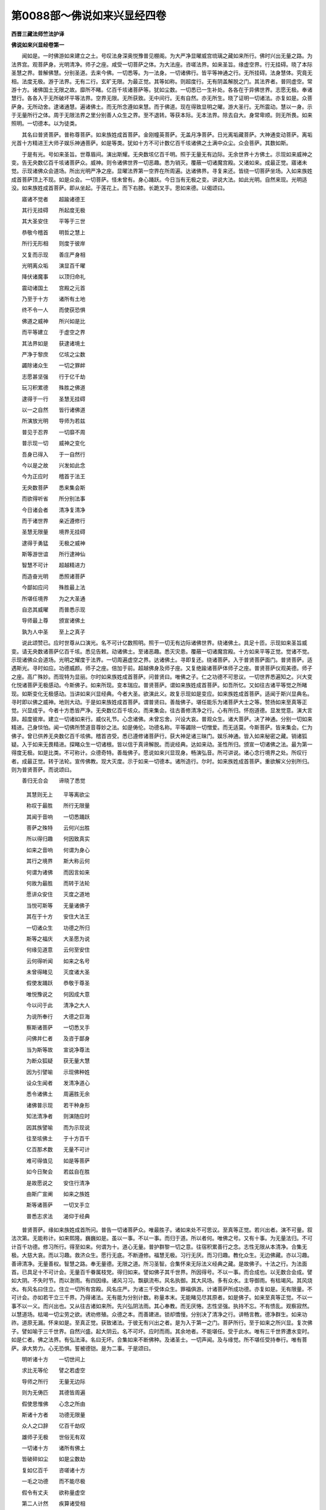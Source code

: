 第0088部～佛说如来兴显经四卷
================================

**西晋三藏法师竺法护译**

**佛说如来兴显经卷第一**


　　闻如是。一时佛游如来建立之土。号叹法身深奥悦豫普见棚阁。为大严净显曜威宫琉璃之藏如来所行。佛时兴出无量之路。为法界宫。观菩萨身。光明清净。师子之座。咸受一切菩萨之体。为大法座。咨嗟法界。如来圣旨。缘虚空界。行无挂碍。晓了本际圣慧之界。普解佛慧。分别圣道。去来今佛。一切悉等。为一法身。一切诸佛行。皆平等神通之行。无所挂碍。法身慧体。究竟无相。法度无极。游于法界。无有二行。玄旷无限。为最正觉。其等如称。则超度行。无有阴盖解脱之门。其法界者。普同虚空。常游十方。诸佛国土无限之故。靡所不睹。亿百千垓诸菩萨等。犹如尘数。一切悉已一生补处。各各在于异佛世界。志愿无极。奉诸慧行。各各入于无所破坏平等法界。空界无限。无所获致。无中间行。无有自然。亦无所生。晓了证明一切诸法。亦复如是。众菩萨身。无所动舍。逮诸通慧。遍诸佛土。而无所念遵如来慧。而于佛道。现在得致显明之曜。游大圣行。无所震动。慧以一身。示于无量所行之体。周于无限法界之里分别善人众生之界。至不退转。等获本际。无本法界。除去自大。身常卑顺。则无所畏。如来照明。一切德本。以为徒类。

　　其名曰普贤菩萨。普称尊菩萨。如来族姓成首菩萨。金刚幢英菩萨。无盖月净菩萨。日光离垢藏菩萨。大神通变动菩萨。离垢光首十方精进王大师子娱乐神通菩萨。如是等类。犹如十方不可计数亿百千垓诸佛之土满中众尘。众会菩萨。其数如斯。

　　于是有光。号如来圣旨。世尊眉间。演出斯耀。无央数垓亿百千明。照于无量无有边际。无余世界十方佛土。示现如来威神之变。告无央数亿百千垓诸菩萨众。威神。则令诸佛世界一切恶趣。悉为销灭。覆蔽一切诸魔宫殿。又诸如来。成最正觉。寤诸未觉。示现诸佛众会道场。所出光明严净之座。显曜法界第一空界在所周遍。达诸佛界。寻复来还。皆绕一切菩萨坐场。入如来族姓成首菩萨顶上不现。如是众会。一切菩萨。怪未曾有。身心踊跃。今日当有无极之变。讲说大法。如此光明。自然来现。光明适没。如来族姓成首菩萨。即从坐起。于莲花上。而下右膝。长跪叉手。思如来德。以偈颂曰。

　　寤诸不觉者　　超踰诸德王

　　其行无挂碍　　所起度无极

　　其大圣安住　　平等于三世

　　恭敬今稽首　　明哲之慧上

　　所行无形相　　则度于彼岸

　　又复而示现　　善庄严身相

　　光明离众垢　　演显百千曜

　　降伏诸魔事　　以顶归命礼

　　震动诸国土　　宫殿之元首

　　乃至于十方　　诸所有土地

　　终不令一人　　而使获恐惧

　　佛道之威神　　所兴如是比

　　而平等建立　　于虚空之界

　　其法界如是　　获逮诸境土

　　严净于黎庶　　亿垓之尘数

　　蠲除诸众生　　一切之罪衅

　　志愿甚坚强　　行于亿千劫

　　玩习积累德　　殊胜之佛道

　　逮得于一行　　圣慧无挂碍

　　以一之自然　　皆行诸佛道

　　所演放光明　　导师为若兹

　　普见于忍界　　一切靡不周

　　普示现一切　　威神之变化

　　吾身已得入　　于一自然行

　　今以是之故　　兴发如此念

　　今为正应时　　稽首于法王

　　无央数菩萨　　悉来集会斯

　　而欲得听省　　所分别法事

　　今日诸会者　　清净复清净

　　而于诸世界　　亲近遵修行

　　圣慧无限量　　境界无挂碍

　　逮得于勇猛　　无极之威神

　　斯等游世谊　　所行逮神仙

　　智慧不可计　　超越精进力

　　而造奋光明　　悉照诸菩萨

　　今鄙如应问　　殊胜最上法

　　所堪任境界　　为之大圣通

　　自恣其威曜　　而普悉示现

　　导师最上尊　　颁宣诸佛土

　　孰为人中圣　　至上之真子

　　说此颂赞已。应时世尊从口演光。名不可计亿数照明。照于一切无有边际诸佛世界。绕诸佛土。具足十匝。示现如来圣旨威变。请无央数诸菩萨亿百千垓。悉见告敕。动诸佛土。至诸恶趣。悉灭灾患。覆蔽一切诸魔宫殿。十方如来平等正觉。觉诸不觉。示现诸佛众会道场。光明之耀度于法界。一切周遍虚空之界。达诸佛土。寻即复还。绕诸菩萨。入于普贤菩萨面门。普贤菩萨。适遇斯光。寻时如应。功德威颜。师子之座。倍加于前。超越佛身及师子座。又复绝踰诸菩萨体师子之座。普贤菩萨仪观美德。师子之座。高广殊妙。而现特为显丽。尔时如来族姓成首菩萨。问普贤曰。唯佛之子。仁之功德不可思议。一切世界悉遍知之。兴大变化悦诸菩萨无极感动。今斯佛子。如来所现。变本瑞应。普贤菩萨。谓如来族姓成首菩萨。如吾所忆。又如往古诸平等觉之所睹现。如斯变化无极感动。当讲如来兴显经典。今者大圣。欲演此义。故复示现如是变应。如来族姓成首菩萨。适闻于斯兴显典名。寻时即以佛之威神。地则大动。于是如来族姓成首菩萨。谓普贤曰。善哉佛子。堪任能乐为诸菩萨大士之等。赞扬如来至真等正觉。兴显成乎。今者十方悉皆严净。无央数亿百千垓众。而来集会。往古善修清净之行。心有所归。怀抱道德。显发觉意。演大言辞。超度彼岸。建立一切诸如来行。威仪礼节。心念诸佛。未曾忘舍。兴设大哀。普观众生。诸大菩萨。决了神通。分别一切如来精进。己身惔怕。闻一切佛所赞道音尊妙之法。如是俦伦。功德名称。平等蠲除一切憎爱。而无适莫。今斯菩萨。皆来集会。仁为佛子。曾已供养无央数亿百千垓佛。稽首咨受。悉已遵修诸菩萨行。获大神足诸三昧门。娱乐神通。皆入如来秘密之藏。销诸狐疑。入于如来无畏精进。探睹众生一切诸根。皆以信于真谛解脱。而说经典。达如来动。圣性所归。颁宣一切诸佛之法。最为第一得度无极。如是比类。不可称计。众德奇特。善哉佛子。愿说如来兴显现身。畅演弘音。所可讲说。诸心念行境界之处。所叹行者。成最正觉。转于法轮。宣传佛教。现大灭度。示于如来一切德本。诸所造行。尔时。如来族姓成首菩萨。重欲解义分别所归。则为普贤菩萨。而说颂曰。

　　善归无合会　　谛晓了悉觉

                      　　其慧则无上　　平等离欲尘

                      　　称叹于最胜　　所行无限量

                      　　其闻于音响　　一切悉踊跃

                      　　菩萨之殊特　　云何兴出胜

                      　　所以得归趣　　何因致真实

                      　　如来之音响　　何谓为身心

                      　　其行之境界　　斯大称云何

                      　　何谓为诸佛　　而因言如来

                      　　何故为最胜　　而转于法轮

                      　　愿讲众安住　　灭度之道地

                      　　当悦可斯等　　无量诸佛子

                      　　其在于十方　　安住大法王

                      　　一切诸众生　　功德之所归

                      　　斯等之福庆　　大圣愿为说

                      　　何缘见道意　　云何至安住

                      　　云何得听闻　　如来之名号

                      　　未曾得睹见　　灭度诸大圣

                      　　假使发踊跃　　恭敬于尊圣

                      　　唯悦豫说之　　何因成大意

                      　　今以问于此　　清净之大人

                      　　为说所奉行　　大德之巨海

                      　　察斯诸菩萨　　一切悉叉手

                      　　问佛并仁者　　及咨于鄙身

                      　　当为斯等故　　宣说净尊法

                      　　为断众狐疑　　获无量大慧

                      　　因为引譬喻　　示现佛种姓

                      　　设众生闻者　　发清净道心

                      　　悉令诸佛土　　周遍胜无余

                      　　诸佛普示现　　若干种身形

                      　　知法清净者　　则演随应时

                      　　因其族譬喻　　而为示现说

                      　　往至垓佛土　　于十方百千

                      　　亿百那术数　　无量不可计

                      　　难可得值见　　如是等菩萨

                      　　如今日聚会　　若兹自在胜

                      　　是故愿说之　　安住行清净

                      　　由斯广宣阐　　如来之族姓

                      　　斯等诸菩萨　　一切叉手立

                      　　普悉志求法　　渴仰于经典

　　普贤菩萨。缘如来族姓成首所问。普告一切诸菩萨众。唯最胜子。诸如来处不可思议。至真等正觉。若兴出者。演不可量。叙法次第。无能称计。如来熙隆。巍巍如是。虽以一事。不以一事。而归于道。所以者何。唯佛之号。又有十事。为无量法归。不可计百千功德。修习所行。得至如来。何谓为十。道心无量。普护群黎一切之意。往宿积累善行之念。志性无限从本清净。合集无极。大慈大哀。而以习趣。救济众生。愿行无底。不断遵修。福慧无极。习行无厌。而习归趣。教化众生。无边佛藏。亦以习趣。善谛清净。无量善权。智慧之路。奉无量德。无限之道。所习圣智。合集怀来无际法义经典之藏。是故佛子。十法之行。为法面首。已具足十不可计会。无量百千眷属枝党。得归如来。譬如佛子其千世界。所因得号。不以一事。而合成也。以无数合会成。譬如大阴。不失时节。而以澍雨。有四因缘。诸风习习。飘飖流布。风名执御。其大风场。多有众水。主导御雨。有枯竭风。其风烧水。有风名曰住立。住立一切所有宫殿。风名庄严。为诸三千受体众生。罪福俱游。计诸菩萨所成功德。亦复如是。无有限量。不可计会。亦如若干立三千界。乃得诸法。无有能为分别计数。称量本末。无能睹见尽其原者。如是佛子。如来至真等正觉。不以一事不以一义。而兴出也。又从往古诸如来所。先兴弘阴法雨。其心奉教。而无厌惓。志性坚强。执持不忘。不有愦乱。观察寂然。以慧道场。枯竭一切尘劳之欲。诱劝修殖。众德之本。而善建进。锁却憍慢。分别决了清净之行。讲畅言教。德净群生。如来功祚。道原无漏。怀来如是。至真正觉。获致诸法。于彼无有兴出之者。是为入于第一之门。菩萨所行。至于如来之所兴显。复次佛子。譬如喻于三千世界。自然兴盛。起大阴云。名不可坏。应时而雨。其余地者。不能堪任。受于此水。唯有三千世界遭水变时。如是仁者。佛之法界。有弘法泽。名曰无坏。合集如来不断佛种。及诸圣士。一切声闻。及与缘觉。所不堪任受持奉行。唯有菩萨。承大势力。心无恐惧。誓被德铠。是为二事。于是颂曰。

　　明听诸十方　　一切世间上

　　求比无等伦　　譬之若虚空

　　导师之所行　　无量无边际

　　则为无俦匹　　其德皆周遍

　　假使思惟佛　　心念之所由

　　斯诸十方者　　功德无限量

　　众人之口辞　　亿百千劫叹

　　雄师子无极　　世俗无有双

　　一切诸十方　　诸所有佛土

　　皆破碎如尘　　如是尘数劫

　　复如亿百千　　咨嗟诸十方

　　一毛之功德　　而不能尽极

　　假令有丈夫　　欲称量虚空

　　第二人计然　　疾算诸受相

　　不可计无量　　不能尽虚空

　　当知诸十方　　如是行无限

　　假令三世人　　诸在三界者

　　设计此众生　　心之所行念

　　心一时须臾　　悉可知分数

　　群萌诸思想　　神识之所念

　　犹譬如法界　　悉无有边际

　　而不见一切　　法界之所趣

　　十力亦如是　　所行无限量

　　一切无一切　　法界为自然

　　犹如大雨时　　名曰不可坏

　　无能任受者　　水灾乃能苞

　　佛演无极泽　　小乘不堪受

　　唯菩萨能奉　　遍布于一切

　　无本如无本　　寂寞无二想

　　永无有生者　　是曰为普等

　　一切世间上　　境界亦如兹

　　无本等自然　　已脱于增损

　　犹如斯本际　　真本际无际

　　三世为平等　　普解脱一切

　　愍哀等如斯　　导师之所行

　　咸周于三世　　一切无挂碍

　　本际无所造　　无造能自然

　　本净如虚空　　无垢无尘劳

　　最胜显如是　　一切悉严净

　　已舍造无造　　弃于有无事

　　释放言声辞　　及一切音响

　　蠲除于去来　　灭度无所有

　　诸十方如斯　　于法而自然

　　一切言无声　　亦不可受持

　　如是净寂然　　晓了一切法

　　如空中鸟迹　　若石处虚空

　　缘本所誓愿　　而示现色身

　　自观诸十方　　最胜所变化

　　假使欲入斯　　如是最胜界

　　当志念遵道　　自净其志性

　　制捐诸思想　　于念亦无念

　　犹空中鸟迹　　心所入如是

　　是故安住子　　省诸导师行

　　听我之所说　　精举诸譬喻

　　计于诸十方　　名德不可极

　　况复说其义　　咨嗟讲圣尊

　　如彼群萌类　　自然行致身

　　不能思念计　　诸导师所行

　　十方境界果　　佛道自在伦

　　成就诸德本　　听说一切德

　　今现是世人　　思行令无余

　　未曾念堪任　　合聚依因缘

　　百亿土有辞　　音合亿百千

　　所以曰言世　　因立三千界

　　人中上如是　　斯等自然悉

　　不能计演德　　如其等所周

　　常可数宣畅　　一切众生念

　　不可知人尊　　所行之自然

　　复次佛子。犹如此雨无所从来。无所从去。而致斯润。是群萌类。因罪福生。如是佛子。斯诸如来。兴隆道化。无所从来无所从去。而致法雨。悉是菩萨。众德本力。是为三事。于是颂曰。

　　如雨无从来　　去亦无所至

　　佛化一切然　　无来亦无去

　　复次佛子。譬如大雨三千世界。受体众人无能计会。知其渧数。设一佛土。所兴众生。思念弘泽。心眼为惑。唯有主知。三千世界。雨尊天子。悉知诸数。不失一渧。悉是宿本德之所致。如是仁者。一切众生。声闻缘觉。不能晓了。思惟观察。如来法泽。不能及念。怀来大心。假使闻之。斯大心者。则当迷惑。唯众生尊菩萨大人。于过去佛。善修道业。得无上力。能知之耳。是为第四。于是颂曰。

　　犹如有大雨　　遍三千佛土

　　唯尊天子知　　其余无能别

　　计一切声闻　　及缘觉之乘

　　不解佛法雨　　唯菩萨能知

　　复次佛子。兴大云时。又有阴雨。名曰灭除。灭尽于火。有大雨。名曰愦乱。坏于水灾。又有大雨。名曰断绝。断除于风。又有大雨。名曰坏败。毁坏大宝。又有大雨。名曰消烂。则以糜烂三千世界。如来如是。兴显于世。有大法雨。名曰灭除。而演法泽。消除一切尘劳之欲。又名积业。而演法泽。积累一切。众德之本。又名蠲释。而演法泽。断除一切六十二见。又名坏败。而演法泽。令成一切诸法之慧。又名消化。而演法泽。化灭一切心志所行。是为第五。于是颂曰。

　　如雨灭除火　　有雨坏水灾

　　有雨断绝风　　毁落大宝山

　　如来兴显世　　灭一切贪欲

　　积累众德本　　除六十二见

　　法雨于十方　　成就一切慧

　　化众生志性　　使顺从正道

　　令不吝四大　　三界无根原

　　自然无极慈　　三达无挂碍

　　复次佛子。如雨一味。若滋无限。润悉周遍。如来若斯。以一大哀。咸雨一切。令至无边。法泽周普。怀致大圣。故曰如来分别显现无量之法是为六事。于是颂曰。

　　譬如雨一味　　而悉遍蒙润

　　如来亦如是　　行等无偏邪

　　则以一大哀　　咸雨一切人

　　法泽至无边　　普怀来大道

　　复次佛子。犹如三千世界还复之时。先成色界诸天子身所有宫殿。次成欲界世人所居。然后成就众生之类。如来若斯。兴显现世。先成就于诸菩萨慧。然后次演缘觉慧行。次乃显示声闻德本所行之慧。然后示于余众生合集善本所当行慧。道法一味。随众生乐。所为德本。所居屋宅。宫殿之处。如现一类。或不用者。如来法味。亦复如是。从黎庶器。所殖德本。而显慧行。自然为现。是为七事。于是颂曰。

　　犹始立天宫　　色界无色界

　　然后乃兴盛　　欲界之宫殿

　　已后乃成地　　人民之处所

　　一切诸萌类　　诸龙揵沓和

　　十力亦如是　　本已应自然

　　修行无边际　　菩萨之风仪

　　然后寂然宝　　因缘而得立

　　次于得自在　　分乃及众生

　　雨诸渧堕已　　无青亦无黄

　　水则入于地　　缘是生若干

　　因其地欲就　　生树山丛林

　　其水不若干　　生地种之名

　　诸导师住谛　　智慧悉圣达

　　哀慧如虚空　　执持于善权

　　如最胜之法　　则入斯供养

　　智慧离众垢　　其身无所住

　　复次佛子。犹如水灾兴起之时。等在虚空。斯三千界。现有莲华。名成德宝。为若干种。而自然生。皆悉覆蔽于水灾变。普照世间。假使莲华。自然出时。大尊天子。及净居天。得见斯华。则便知之。于此劫中。当有若干平等觉兴。彼有自然风。名显曜。而起游行。则已成就色界天子宫殿屋宅。又复有风。名净显明。安隐净洁。而以成立欲行天子宫殿屋宅。又复有风。名曰一类。无所破坏。而成立于大铁围山金刚之山。又复有风。名曰特尊。而吹成立须弥山王。又复有风。名曰长立。而吹成就七大宝山王。一曰阴涂利。二曰懿此山其利。三曰除害[土*屋]。四曰除优陀罗。五曰脱化民随罗。六曰目邻大目邻。七曰香山冰山。又复有风。名曰善住。成立大地。又复有风。名曰严净。成立游地诸天。天龙揵沓和宫殿屋宅。又复有风。名无尽意。成立三千通流一切海之渊。又复有风。名照明藏。成立普世如意宝珠。又复有风。名坚固根。吹令成就衣服之树。如是仁者。其大阴雨。则为一味。又其水者。无有想念。获致诸法自然之数。而使众生别知德本。如斯诸风。则以诸风。分别了知三千世界如来至真等正觉者。所以怀来一切德本。成就诸法积累无上无极之慧。为世面首。而不断绝。如来种性。显耀无极威神光明。普晖世间。靡不周遍。其见光明。皆以至心。向于如来。又是大圣。无所挂碍。及诸菩萨。各自念言。今者如来。所以兴显化诸菩萨。是故现身于斯世矣。分别演说诸佛种性清净离垢平等之慧。奋此光明。如来所可咏怀合集无漏之慧道光明。名曰普照。令致如来不可思议法界之慧正觉种性。又有光明。名曰总持以。故如来。力不可动。怀来兴显。无能胜者。有道光明。名曰超越。故诸如来。慧无所畏。怀来兴显。莫能及者。有道光明。名一切通。故诸如来。怀来合集。诸通之慧。靡不从教。有道光明。名坏憍慢。故诸如来。令众声闻。见功德本。不为虚妄。无所缺减。致无所著。有慧光明。名曰普德。一切众生。若见佛者。悉令归趣。无尽福慧身亦如是。有慧光明。名远中间。如来以斯深妙之智。归趣合集。至道三宝。而不断绝。有慧光明。名若干种庄校严净。如来以斯具三十二相。八十种好。怀来合集。一切普备。悦可众人。有慧光明。名无等伦。如来以斯。度于法典。咸同空界。于佛之土。寿命无量。致无穷极。如是仁者。如来法雨。则为一味。如来慧场。无所想念。显示菩萨。成致道法。见众生根。而为说经。如来之慧。悉为一等。圣道光明。等无差特。以故如来。兴出现耳。佛子。观此如来致于一解脱味。分别显现。无有限量不可思议清净之德。令众生类。悉睹知之。皆是大圣之所建立。又复欲令如来无所建立。而显现法未之有也。若使劝立化于一人。至于无上。则为如来。俱显德本。若能晓了如来之德。想念智慧。而逮及者未之有也。如来圣旨。超殊诸法。故为众生。分别显现。令入此义。使了亮法。不以厌足。如来无想。亦无所念。无所成就。亦不怀来。无所造作。亦无不作。彼无作者。无所从来。乃为兴显。是为八事。于是颂曰。

　　如莲华出生　　觉佛兴如斯

　　诸天欢喜者　　曾见过去佛

　　睹水之所在　　宫殿则清明

　　今世不复久　　各当有国土

　　佛真善光明　　斯为本瑞应

　　菩萨之所念　　觉了靡不达

　　其慧识清净　　身鲜洁无垢

　　十力济蠕动　　念行诸佛法

　　晓了世所有　　无量所造业

　　犹在因地上　　地在于水表

　　悉处于虚空　　此谓大宫殿

　　两足及四足　　众生皆依仰

　　人中尊如是　　已达为法王

　　为一切无余　　众生皆戴赖

　　睹见若闻者　　悉宗共侍之

　　破坏爱欲尘　　群生所依业

　　上至于梵天　　然及无边际

　　孰为众生故　　而欲安黎庶

　　不应光为迷　　而求于智慧

　　无喻而为喻　　最胜以故见

　　复次佛子。譬如空中而立四风。执持水种。何谓为四。住风起风御风坚周风。是为四。持虚空水。地在水上。不动不摇。是则名曰为地力矣。水在风上。风立于空。空无所住。以是之故。三千世界。而有处所。如是仁者。假使怀集。如来兴显。建立于世。无所挂碍。智慧之明。便有四部。无极慧场。执持一切众生德本。何谓为四。一时顺欢悦群黎慧场。二建立诸法因缘慧场。三护众德本所御慧场具足诸业。四住无漏界而睹慧场。是为四慧场。以此将育一切黎庶。其大慈者。度脱群萌。其大哀者。执师子吼。以能立此大慈大哀。分别众生诸所念趣。住权方便。建立慈行。是为绥怀如来兴显。又如来者。无所挂碍。圣达之明。悉无所住。是为九法。于是颂曰。

　　犹如虚空界　　而无有齐限

　　受有色无色　　所苞无有量

　　八维及上下　　佛土诸有身

　　三界无有余　　是为虚空界

　　诸胜身如是　　则普而示现

　　观察诸法界　　有无之所处

　　大圣之尊体　　一切无见者

　　若睹诸导师　　随律蒙开化

　　复次佛子。犹如三千世界。弥广无限。众生之类。有若干行。若有方便。不离虚空。或在水中。或在地上。或分陀利。不可计量。各行权便。或在诸天宫殿之中。自在天宫。或在虚空。因空自恣。如是仁者。假使如来。绥集显现。一切众生。见皆戴仰。若有觐者。欢喜踊跃随时自恣。则住觉力。继习禁戒。娱乐弘业。度世贤圣。自由神通。智慧无身。说无挂碍。圣达之门。修行此业。演说显耀。而自恣成。不失报应。讲务光辉。导利诸法。依由大化。无所忘失。是者名曰。绥集如来显现。一切众生而悉戴仰。是为十力法。斯为佛子。如来至真等正觉为诸菩萨兴显示现怀来讲法。有所归趣。不可限量。无有放逸。亦不调戏。其心意识。有所兴发。归于无身。自然如空。了解众生。则为自然。不计吾我。非有崖底。一切佛土。则无有土。诸土尽空。归无退还而不断绝。当来之际至无欢豫如来圣慧无有[番*去]党。归于无二。有形无形。有为无为。诸法平等。假使通达一切众生遵修大猷自恣之业。乃是往古之所劝助。则能具足斯奇雅矣。是为佛子。无限言辞之徒类也。所言徒类。怀集如来兴显大道。于是颂曰。

　　一切诸众生　　依怙于佛土

　　悉因虚空界　　则顺随法教

　　或水中平地　　若于诸天宫

　　鬼神及龙王　　皆为依仰之

　　空无有斯念　　今吾何所造

　　已为何所失　　为谁现造义

　　人中上如是　　身显诸缘便

　　随一切十方　　而造若干行

　　戒禁自娱乐　　弘业度世圣

　　以神通慧明　　为益谁利义

　　顺示清白法　　了无有诸身

　　未曾兴想念　　为益谁利义

**佛说如来兴显经卷第二**


　　何谓佛子。诸菩萨众。觐见如来。至无限量。菩萨设若亲近如来。则为归道。所以者何。无所见者。为见如来。见如来者。则为一法身。以一法身。若一慈心向于一人。则为普及一切群萌。多所将养。如虚空界。无所不苞。无所不入。或至一切有色无色。有形无形。有处无处。亦无所至。亦无有来。则无有身。以无身故。无所不周。佛身如是。普入一切。群萌之类。悉于诸法。一切佛土。靡所不遍。亦无所去。亦无所从来。所以者何。用无身故。如来身者。欲以开化众生之故。因现身耳。是为佛子。菩萨入于第一之门归趣兴显。则谓如来。

　　复次佛子。譬如虚空无色无见。无有形类。而不可睹。因分别知。众生之类其所苞[果/衣]。广普弥远不以逼迫。空亦无想念。如是若见如来之身。普照世间。及度世事。因别罪福。如来不来。亦无所去。无所挂碍。亦不可得。所以者何。大圣光明。蠲除一切八十颠倒。是为第二所入之门。于是颂曰。

　　因发起驰逸　　则尽威光焰

　　悉见于众生　　增损诸因缘

　　如空无形色　　如来亦如是

　　以一等法身　　救脱众生类

　　最胜适出现　　化一切冥者

　　渐渐观察谊　　兴盛遇佛道

　　道德甚弘广　　照曜三千界

　　度脱生死难　　心悉无想念

　　人尊无等伦　　示现于增损

　　若有训己者　　逮得于缘觉

　　一切众生知　　亲近人中圣

　　譬如大梵志　　自处清明宫

　　复次佛子。日之光明。照阎浮提。众生之类。蒙恩无限。而仰得活。辉耀无量。犹如流水出于山川。生长百谷。衣服之具。其有窈冥不明之处。亦复赖之。蜎蜚蠕动。牛马骡驴。亦复由之。所欲读说。溪谷树木。及诸药草。悉亦因之。诤讼虚无。悉得决了。空中游行众生之类。悉复怙之。江河浴池。泉源流水。亦复恃之。莲华开披。郡国县邑。州域大邦。悉得其明。展转睹见若干形色。游于田野草苗之中。陆地之人。水中品类。悉复仰之。各各修治生活之业。有所兴造。便能究竟。所以者何。日之光明。宫殿所照不可限量。饶益众生。道德如日。群萌若觐如来身。闻其音声。致无央数不可称限方便之缘。而依得安。回恶就善功德之法。蠲除愚戆。灭众冥事。兴隆道慧。巍巍晖曜。其大慈者。普护众生。其大哀者。救脱黎庶。归趣诸法。长育成就三十七品道之力也。殖种信净。犹如浊水。而致清澄。所睹不虚。不失报应有色无色生没之事。悉见睹之无所伤害。道慧光明。令诸众生。不失德本。为众之首。菩萨大士。犹如莲华。劝化布施一切诸行因缘之便。而为最上。所以者何。圣之道场而无涯底。如来奋震。无量慧光。无限圣场。亦复若斯。是为第三所入之门。于是颂曰。

　　譬如日宫殿　　悉照阎浮提

　　于空而垂光　　除闇无蔽碍

　　本无无处所　　因地生莲华

　　众人而依怙　　若干之土地

　　胜日亦如是　　众生悉恃仰

　　诸天世人民　　善修于德本

　　降伏于无极　　逮致法光明

　　得见人中圣　　因成于三乘

　　复次佛子。譬如彼一日之宫殿。照大石帝须弥山王。次复照于诸余大山。次照黑山。后乃照陵阜丘垤。及地处所。此阎浮提人所游居。光明随地。其日宫光。无有想念。言当先照于宝山王。又日演晖。等无差别。是其土地。处所高卑。非日光明而有殊特。不念先后。如来若此。等游无量忠正法界巍巍道场。则演出于无损光晖。以斯慧明。普有所照。其前云大。帝石山须弥王者。而先遇光。则谓趣于诸大正士。以法光明而为示现。开化度之。然次乃示声闻缘觉之所慕慧。众生发志。建立德本。然后化于不善之党。稍渐教于一切黎庶。长处邪见。悉皆遭蒙如来之光。已蒙光明。便得受决于当来世。得值如来日之慧晖。令无思想。成诸德本。如其志愿。逮智慧耀。是为第四所入之门。于是颂曰。

　　如斯日之曜　　不离诸有形

　　又及诸天众　　亦皆得依倚

　　犹如诸江河　　饶益于众人

　　安住光如是　　众生悉戴仰

　　其离笃信者　　不见佛日光

　　何所佛差特　　斯等亦蒙赖

　　若有闻名者　　遭遇胜光明

　　缘是渐获进　　至于成佛道

　　复次佛子。如日宫殿。其生盲者。不见威光。虽无眼目不知昼夜。续因其明。得生活业饮食之具。如是众生。亡失本净。见佛不信无极道光。则谓生盲。虽不睹见。如来慧光。纵使如此。续当蒙于大圣日照。如是比类。微妙弘明。晖曜神通。照其身形。为设瑞应。于当来蠲除爱欲尘劳之行。是为第五所入之门。于是颂曰。

　　如日照天下　　生盲不能见

　　虽不别昼夜　　续蒙其晖曜

　　众生失本净　　不信如来慧

　　佛恩慈广大　　续当蒙得度

　　复次佛子。譬如月殿造立现四未曾有法。何谓四。照诸窈冥。在于众星。而常弘明。其亡道者。指示处所。普游天下。有所容受。已见月光。众生戴仰。立随方面。有所游出。不怀狐疑。是为四。如是如来之身。有四难及。自昔未有。示现叵逮。非人所见。何等四。普现一切学与不学。缘觉之乘。所誓愿者。从其信乐。如示现之。限碍之事。寿命之节。其损耗者。为示长益。如来道场。不增不减。咸见一切诸佛世界。众生之类。所可造念。随力信乐。应为道器。因何光明。则为一切群萌品类。而见瞻戴。观于佛身。皆蒙曜晖。又如来身。无有想念。便能逮得无所著心。是为第六所入之门。于是颂曰。

　　其月光明照　　神围须弥山

　　光乃至诸山　　然后至丘岸

　　次照于高土　　乃至于平地

　　渐曜诸卑下　　所有诸土地

　　安住光先照　　诸菩萨身形

　　然后奋晖曜　　缘觉之所行

　　尔乃照自在　　次照学不学

　　乃照众无余　　佛道无想念

　　复次佛子。如大梵天。名曰三千。悉现身三千世界。靡不周遍。亦不分身。群生品类。敢有形者。随其色貌。皆现其前无不见像。如来至真。亦复如是。未曾分身。无若干体。普诸世界。随诸黎庶。志性形体。所可信乐。而示现之。大圣身心。亦无想念。是为第七所入之门。于是颂曰。

　　梵天名三千　　悉遍自现形

                      　　于众势各尊　　自在无不睹

                      　　又斯梵天者　　而不分其体

                      　　诸法之导师　　自在亦如是

                      　　佛身普示现　　在十方世界

                      　　其像无限量　　亦不分别体

                      　　一切人各念　　今现在我前

                      　　悉睹佛面像　　闻所讲说法

　　复次佛子。如大医王。皆知诸药。分别好丑所入分部。晓练群籍经典术咒。其阎浮提一切众药。人不识知。谓不中用。医药本德及医咒力。表示群黎。适见此医。病皆除愈悉得安隐。又是其医。非力所造。现在得立。心自念言。此诸民人。将失救护。若没之后。得无孤茕。鄙宁可设权善方便。而为示现。采集众药。以自涂体。承己术力。已合诸药。示如寿终。其身不坏。亦不枯朽。亦不毁碎。往来周旋。坐起经行。皆为变现。医药所当。而疗除众生之病。闻见其音。亦得安隐。终始无异。如来亦然。则为无上医王。晓了疗治一切众生尘劳之病。亿百千垓诸劫之数。造设医药。普归一切智度无极。方便善学道术法药。皆是往古为菩萨时。所建奉行。智慧善权术咒食药。威势之力。住当来际如是无限。处于众生。为兴救护。疗治群萌诸疹疾也。斯则无身。无有事业。其身清净。一切众生。适睹见之。爱欲劳病悉为除愈。虽不信者续而得安。一切佛事未曾断绝。是为第八所入之门。于是颂曰。

　　犹如假有医　　皆学诸方术

                      　　其见此师者　　众病悉消除

                      　　如人病困厄　　赍药欲往疗

                      　　则已涂己体　　现一切威仪

                      　　人中尊如是　　医王无限量

                      　　显扬于圣智　　善学慧医术

                      　　往本宿所行　　故现尊圣身

                      　　众人得睹见　　除欲病无余

　　复次佛子。如巨海中。有大宝珠琉璃之藏。名曰等演诸光。其有见此大宝珠曜。若遭斯珠。形像颜貌。皆变如琉璃藏。设人睹见大宝珠色。眼即清净。普获安隐。乃至大珠光明威神。宫殿咸照。群萌蒙光。而永无患。如大宝珠。名曰安众。所处年岁。若放雨时。众生即悉而得安隐。休息诸[病-丙+(止/(止*止))]。如来影曜亦复如是。为大珍宝一切福会无极慧藏。假使众生。遭遇如来圣慧光明。皆获一类。升于正真道宝形像。若觐如来。则逮五眼。值大圣光。一切贫匮。则获法珍。便得丰饶无极之财。乃至道安如来之安。佛子且观正觉威容。无所演说。而普化益。开导群黎。是为第九所入之门。于是颂曰。

　　譬如无琦珍　　诣海深求宝

　　致一切明珠　　其光照周普

　　若人遭斯珠　　便得致自然

　　其有目睹者　　寻获清净眼

　　胜宝亦如是　　演出慧光明

　　若人遭此晖　　则致佛容貌

　　若观察最胜　　即获成五眼

　　蠲去诸尘冥　　便住佛道地

　　复次佛子。有大宝珠。名一切净念藏王。其大宝珠。功德威神。非十非千。而合集致。又彼大珠。所可着处。斯处众生。普无诸病。亦无众患。设令群黎。从摩尼宝。所念誓愿。悉令具足。如意皆获。又彼宝珠。则不照及。无德本者。一切净念藏王珠者。则谓如来。悦可一切众生品类。至真正觉。所示现身。三昧定者。嗟叹称誉。诸声闻众。一切众生。在彼生死。于五苦中。得越殊特。而度终始。又彼佛子。如来之身。无前无后。一切世界。受形众生。宿有福者。悉为一心。而无乱志。遵修正念。纯淑诸行。精进至向。于如来尊。悉获法愿。而皆具足。其罪重者。无有德本。不能睹见如来光明。则建立之。使蒙劝化。示其德本。是为第十所入之门。为菩萨行。至真正觉。入近如来。而至无量心之所念。其罔普周一切十方。行无挂碍。又法界者。观于诸界。不住本际。又如来者。无起无灭。咸等三世。于一切想而无所想。导利群萌。当来心际。入于此道。令无有余。周满一切诸佛世界。具足法身一切如来。悉为一净。于是颂曰。

　　譬若如意珠　　能与一切愿

　　设有所求者　　则获如所志

　　其无功德者　　斯等不见宝

　　又其尊妙珠　　永无吝惜想

　　安住身如此　　惠施一切愿

　　若睹有所游　　如志悉逮成

　　其怀凶危心　　此人不见佛

　　如来无吝想　　亦无有贪嫉

　　佛告普贤菩萨。何谓佛子。菩萨顺从如来之音。而等游达宣正觉声。不可限量众响言辞。则从众生心意所好。而为说法。至令众会各得所乐。如其志操而现化之。从心所念随时而入。不失三昧。不终不没。不起不灭。又而察之犹若呼响。悉无有主。亦无有我。众生罪福。所积行故。违失深妙。便有归趣。遐邈难济。兴不洁净。分别法界。故随无断。不舍坏法故。无嗔无恚。无没究竟。所缘住故。亦无有主。亦无不主。亦无教化。亦无不教。斯则为随如来音响。所以者何。譬如世遭大灾变时。即有自然四大音声。乃得知法而无有主。则无贪业。何谓为四。世灾变起。有一大音。自然而出。诸贤且听。一禅为安。第一禅者。离爱恚患。度于欲界。已得超越而致自然。于是众生。闻斯音声。成第一禅。度于欲界。即生梵天。适逮法已。闻于二音。诸贤且听。二禅安隐。则无想行。超度梵天而得自在。于时众生。闻斯二声。则行二禅无想无行。其内为寂。心无所著。成第二禅。即得生于光音天上。适逮法已。闻于三音。诸贤且听。三禅最安。离喜所欲。于心寂定。内无所念。第三禅者。随圣所教。度光音天。于时众生。闻斯三声。超光音天。生离果天。这生天上。这逮法已。闻于四音。诸贤且听。四禅寂然。除苦去安。忧戚喜欢。无苦无乐。清净具足。为第四禅。度离果天。于时众生。闻斯四声。舍离果天。超生清净难及天上。是为佛子。世灾变时。闻四大音。而致弘典自然之声则无部主。大圣之德巍巍无量。自然音声微妙柔软。播越远震。如是无主。亦无所造。无应不应。无举无下。若有欲逮如来法者。则有自然四大音声四大言教。何等四。一声出曰不造德者。皆为苦患。地狱饿鬼畜生三趣。计吾我人。言是我所。贪着所有一切万物。亦复为苦。设殖德本。生天人间。受贤圣教。弃八无闲。所生艰难。奉行十善。诸厄乃除。常值佛法。二声出曰诸贤且听。万物皆苦。烧炙然炽。转相逼迫。思想众患。身则无常别离之法。无形寂灭。不志利养。便无然炽。寻离众难。于时众人。闻此声已。奉持宣行。稍渐精进。得声闻乘。以忍度岸。三声出曰过于罗汉。则有微妙所乐之乘。名曰缘觉。无有师主。而自觉了。于是诸人。闻斯音已。信乐微进逮。缘觉乘。四声出曰。过于声闻缘觉之地。而有大乘菩萨所行。所苞含桴筏回御洪舟。济于彼岸。不断道心。所度无极。将护终始众生患厌。而现有声闻缘觉。其大乘者。为最尊乘为极殊特乘。一切众生。所戴仰乘。信乐超绝。正真乘者。闻此声已。斯等诸根。明达往古宿殖德本。如来至真威神圣旨之所建立。令其志性。含弘光大。自在至诚则发道意。其音说曰。诸如来者。无身无心。亦无所演。无所开化。而令众生。如得蒙安。是为佛子。第一缘事。为诸菩萨。而得顺从如来之音。于是颂曰。

　　如四无量音　　普宣于世间

　　众生界清净　　本出虚无际

　　则有四智慧　　寂然安隐禅

　　众人闻斯响　　便弃捐欲界

　　十力亦如是　　普周于法界

　　为众生之故　　畅演无量音

　　其有致斯印　　则超有为相

　　安住之音响　　未曾有疑想

　　复次佛子。譬如深山岩石之间。因对有声。世假如是。记是方俗。言而无有。身亦无有。见则因呼。对而有声矣。一切音声。言语所由。皆缘对耳。诚谛计之。永无想念。如是仁者。如来音声。无有言教。亦无所处。众生之类。心怀念道。因缘出意。究理音声。亦无有响。亦不可得。是为佛子。第二缘事。为诸菩萨。而得顺从如来之音。于是颂曰。

　　犹如深山中　　因缘而有响

　　从众人所呼　　寻报一切音

　　佛劝化群萌　　以音令开达

　　虽有言辞说　　未曾有疑想

　　十力之音响　　法界无著念

　　分别开导人　　制化诸根原

　　诸微细众生　　令其可意悦

　　有诸十力者　　不怀忘想求

　　复次佛子。如大雷震出音声时。名曰诸天诚谛之法。假使诸天。游行放逸。应时虚空。畅法雷震。一切爱欲。皆归无常。苦恼诳惑。须臾间耳。愚騃所习。觉无放逸。勿务驰骋。若自放恣。当归恶趣。无得迷谬。放逸诸天。闻斯言教。寻则愁戚。各各弃舍爱欲之乐。诣天王宫。乐于天王无尽之典。遵奉法行。且观其法雷震之音。而可自然。亦无别异。为诸天人众。而兴因缘。欲建立众生之故。而有此音。如来音声。亦复如此。则不可得。随人所行。而加演畅大法之音。亦无贪爱无业之音。无放逸音。无常苦空非身之音。皆告法界。悉逮无余。普周众生。随其所乐。而劝化之。便得悦可。导以三乘。各令得所。已无有量自在之慧。菩萨所行。令咸游入不可思议。又如来者。慧无财业。亦无处所。而以诱引。宣告一切。闻此声已。不可计会。众生品类。精进奉行。于是德本。或求声闻缘觉之乘。或志无上无极大乘。又佛道音。普于一切。无所猗着。亦无言说。是为第三为诸菩萨而得顺从如来之音。于是颂曰。

　　假使天放逸　　自然有雷震

　　发明于诸法　　令乐于道义

　　则于虚空中　　宣扬说法音

　　诸天闻此声　　便改不驰骋

　　十力亦如是　　雷震演法雨

　　流溢于十方　　导利诸众生

　　具足胜言说　　以开化他人

　　闻此音响已　　黎庶成佛道

　　复次佛子。喻有天子。名曰自在。又名善门。所向瞻望。则诸玉女。有百千品。而来集会。鼓作琴瑟。歌颂应弦。节奏若干。且观伎乐。调发妙曲。如来若此。则以一音。随群生心。依本志性情所慕乐。无量之行因其所信。各各现教。令得开解。是为第四为诸菩萨。而得顺从如来之音。于是颂曰。

　　犹如魔自恣　　兴造天伎乐

                      　　玉女之姿颜　　节奏互相和

                      　　一心而歌颂　　齐音发妙曲

                      　　具足亿百千　　种种之新声

                      　　诸十力若兹　　常演一声诏

                      　　则以权方便　　音气畅群萌

                      　　黎庶随信乐　　若得闻言教

                      　　这听尘劳断　　其音无想念

　　复次佛子。犹如大梵处于天宫。发意之顷。敕诫之音。扬溢于外。众会之表。令诸梵天梵身天子。敬奉音诏。如是仁者。如来正觉演出无上微妙佛音。普告一切众会。仪默于内。声达十方。开度群萌。使至道场。如来等哀。无吝众生。众生诸根。不纯不寂。见闻法化而不爱者。一切悉得。普集道场。各心念言。今者如来。而独为我。演法音声。又如来音声。亦无所御。而造成立所当教化。是为第五为诸菩萨而得顺从如来之音。于是颂曰。

　　假使逮尊处　　梵天之床座

　　则以一言诏　　悦可梵天心

　　其梵天之响　　不超逸于外

　　悉知一切心　　及来众会意

　　谓十力之德　　净处于佛坐

　　则畅一音响　　普遍于法界

　　不佹戾众会　　亦不怀贪吝

　　其不笃信者　　不闻佛音响

　　复次佛子。犹计如水一切同等。以为一味。若随器中。为若干变。又分别知。诸味各异。法教若斯。如来道教。为一味者。谓解脱味。众生之心。志性各异。谓为正觉。所说不同。如来音声。无有想念。是为第六为诸菩萨而得顺从如来之音。于是颂曰。

　　犹如计诸水　　一切雨自然

　　味等均清净　　无秽八种甘

　　诸佛子如是　　晓了众生音

　　若志念一味　　得佛自然道

　　遭遇因缘故　　随地各差别

　　其器各各异　　令水永不同

　　一切诸群类　　众生行各异

　　随心闻佛音　　所听故不同

　　复次佛子。如阿耨达大龙王者。若欲雨时。阴云普遍于阎浮提。然后降雨。长育百谷众药树木。竹芦丛林。皆得茂盛。华实充满。诸河源流。悉从无焚龙王身出。令无数物难计众类。致得滋益。如是仁者。如来普于一切世界。周遍无余。大哀优渥。而澍甘露大法之雨。悦可众生。长茂功德。具足备悉十方诸乘。如来之音不从内出。亦不从外。如是无量不可计人。群萌品类。而荷戴仰。是为第七为诸菩萨而得顺从如来之音。于是颂曰。

　　如众水流行　　周于阎浮提

　　无所不通彻　　普润于大地

　　山陵草众木　　五谷依因生

　　有察其水者　　所至无想念

　　世尊亦如是　　宣扬诸法界

　　布演正法雨　　众满于众生

　　长育百千善　　灭除诸尘劳

　　已晓了佛言　　于外不驰骋

　　复次佛子。如摩奈斯大龙王。假使兴大阴雨时。先贮集云。遍诸天宫。靡不周接。或不演降雨之一渧。观察众人农业普备。然后乃雨。所以者何。不欲烦恼众生之故。心念大龙。设而七日。徐详而下。则放微渧咸周土田。多所滋茂。如是仁者。如来至真。为大法王。兴法重阴。开化众生。若有所道。雨甘露味。为纯淑类。然后乃演无极道化。雨于法泽畅深奥典。不令众生怀恐惧心。宣于无上诸通慧味。多所充满。使得成就。是为第八为诸菩萨而得顺从如来之音。于是颂曰。

　　犹如有贤龙　　名曰摩那斯

　　则雨周七日　　徐泽无所伤

　　斯龙所以来　　欲成众生业

　　然后设愍伤　　安隐降澍雨

　　十力因黎庶　　云集布法阴

　　欲化众生故　　显示第一义

　　从其人之器　　宣奥之法音

　　闻诏不恐懅　　则入于佛慧

　　复次佛子。譬巨海中。有大龙王。名大严净。一念之顷。便能演出十品之雨。不可计限百千之类。莫不沾洽。雨无想念。又其龙王。无异想念雨之自然。百千众品。而令差别。如是仁者。如来至真。假使欲演法音雨时。发念之顷。分别十法了其所归。宣法光曜。出百种音。或复显畅八万四千众生之行。现八万四千所入之响。至于无量亿百千垓言声之说。悦于无限众生之心。道教法音。亦无想念。而则裂解一切根原。如来之法。若慈无极若干种变。善妙清净。巍巍如是也。是为第九为诸菩萨而得顺从如来之音。于是颂曰。

　　犹如大严净　　龙王之嫡子

　　而先设云集　　然后乃降雨

　　佛道则自然　　而主有所度

　　口出十种音　　二十或至百

　　或复至百千　　法泽无限量

　　所尊无所畅　　不毁坏法界

　　自恣之龙王　　一切龙中尊

　　荫雨且普达　　周遍四方域

　　润一切有形　　堕雨若干品

　　其海所有水　　无有若干种

　　世尊亦如是　　道教等一品

　　行者心各异　　所获故不同

　　复次佛子。海大龙王。欲兴无极感动变时。必安众生。令怀欣踊。雨四天下。周遍大地。上达自在清明天宫。云布覆荫若干品类。又众云同。现如是像。种种别异。或紫金色。或复黄色。或琉璃色。或白银色。或水精色。或赤珠色。或马瑙光。或车磲光。或首陀光。如是杂逮。大阴所覆。普遍四嵎及四天下。又其水者。无有别异。而云雾布若干种像。变出电已。畅大雷音。从其群萌所欲乐雨。或出玉女倡乐之音。或天琴瑟众伎箫和。或以若干龙妃乐音。或揵沓和妃乐音。或阿须伦偶乐音。或以土地所出音。或以海中雷震伎乐音。或以鹿王鸣呦音。或以无坏鸟乐音。或若干种万舞之伎。其巨云阴之所覆盖。如是色像。时节大悦。自然龙风。普有所吹。假其风出。云雾安详。先放微渧。后散大雨。上达自在清明之天。下遍地上。虚空天宫。靡所不接。雨于大海。莫所破坏。又至自在诸天游居。玉女伎。名欢乐。雨诸舞乐。至其不乐慢天。雨诸如意珠。于兜术天。雨珠璎饰于盐天上。雨若干种华。忉利天上。雨软名香。四天王上。雨好衣服。于郁单曰。雨微妙华。于大龙王宫。雨超等光赤明真珠。为阿须伦。雨于兵仗。名坏怨敌。如是比像。周于四方四天下域。诸天宫殿。所雨弥漫。不可计会。海大龙王。无所吝惜。亦无悭嫉。又诸众生。所殖德本。各各别异。而不一等。自然变为差特之雨。如是佛子。如来至真。以无上慧。为大法王。常显法乐。而以自娱。寂然无以普布法界。法身阴云。靡不周遍。因其众生所信乐者。而示现之。或为众生。颁宣畅示最正觉身。而兴法雨。现变化身。放法云雨。现建立身。而降法雨。现色像身。若干品雨。现功德身。而演云雨。或复示现慧身云雨。或复随俗。示现其身。有十种力。或复现身。四无所畏。自然为显无所损乏。或现法界而无身形。是为大圣法身阴雨。普遍世界。随其音声之所信乐。而为众生演其耀光。除诸垢浊。斯光名曰平等晖曜。或复名曰无量光明。或名普世。或名佛所建立秘奥之藏。或复名曰光照于世。或复名曰无尽之行入总持门。或复名曰其意不乱。或复名曰其心无侣。或复名曰游步所入。或复光明。名曰悦可众愿。如是比像。法雨所闻。雷震之响。至于正觉。晓了佛道。若净逮闻平等雷震。寻则畅达离垢之印。三昧雷震自然之声。一切诸法自在三昧。金刚场三昧。须弥幢幡三昧。日定光三昧。巨海印三昧。可众庶心三昧。无尽响解脱无嗔三昧。无所志乐三昧。常愍无失三昧。假使扬声。各令闻此佛法之音。是如来身。而演甘露。出于无数法音云雨。所闻讲法。游无等侣。悦可众生。是为正觉一切智门不可思议。悦群萌心。悉得其时。名曰晓了弘慧道场成就往古无垢方便。大慈大悲。究竟无逸。兴隆道化。斯则所遵一切菩萨。定厥身心。然后乃演大法之雨。是为佛子。若兹色像显大法雨愍哀之雨不可议雨。平等之觉。导诸群生。开化身心。如来至真。畅不可畅。无极甘露。若诣佛树道场之时。为诸菩萨。宣大法雨。名法界无所破坏。最究兴成阿维颜地。又名如来秘藏菩萨所乐大法之雨。成诸菩萨一生补处。有大法雨名严净饰普令群生。无所违失。不废菩萨。如来之地有大法雨。名曰庄校道自严饰。合逮法忍诸菩萨等。合集宝慧。有菩萨行。名善化。无所断截。而阐法雨。行成菩萨。名无慢门。入深奥门。行不懈厌。又有法雨。令初发菩萨意者。遵无上道。名如来行。大慈大哀。将济群生。兴发法雨。化缘觉乘。信乐中行。为众现说十二因缘之所。或超有解脱果。名入普至际诸见事。而演法雨。开声闻乘。众生信乐。以圣达刀。截割一切尘劳之垢。有智慧剑。而布法雨。名欣灭诸害。为众邪见不可了者。积累德本。而雨诸法。闻音斯名十法畅显法雨。悉得充满。周于一切。随其信乐。应得解脱。如来则为演大法雨。普遍法界。靡所不达。大圣未曾吝惜于法。从其众生纯熟之行。而因根源精进若干。现于法雨。是为佛子诸菩萨行第十之事。

　　犹如云雾集　　四方而风起

　　超过以时雨　　及水之所流

　　菩萨分别说　　黎庶之德本

　　故今现在世　　立此三千界

　　诸十力如是　　善修慧为风

　　因缘澍法雨　　志性甚清净

　　察众生无等　　劝助以清净

　　所谓诸十力　　导师因开化

　　上于虚空中　　云集而降雨

　　无有而堪任　　执持所雨水

　　唯世遭灾变　　乃能堪受耳

　　言辞谛无著　　身界为广普

　　诸十力如是　　自然无所有

　　大圣有所说　　法界之言辞

　　而雨法教化　　所润不可限

　　无能堪任持　　唯有法净志

　　未曾有斯念　　去来之所由

　　亦复无所造　　永无所遭遇

　　犹如虚空中　　云雾而致雨

　　但假名法耳　　自然而无化

　　诸十力如是　　法雨无所有

　　亦无有来者　　未曾见往者

　　尽菩萨威神　　而兴造斯行

　　觉了法幻变　　获世而放雨

　　众生无所行　　则无有三界

　　犹如自然荫　　而降随水渧

　　唯有尊自在　　三千之教名

　　造立得自由　　斯本福果报

　　安行雨若斯　　遍佛土无余

　　思念及限量　　无能计数者

　　其于众生上　　一切世间尊

　　斯而思惟雨　　道宝为手掌

　　寂灭应澹泊　　自然得解达

　　又断除余事　　所起诸阴盖

　　弃捐斯众瑕　　长益道宝行

　　品任三千界　　悉晓了一切

　　十力之所由　　灭尽尘劳欲

　　思惟念自然　　垓德不可量

　　又复断绝去　　一切诸邪见

　　分别志性行　　最胜宝为富

　　一味而真谛　　犹空中放雨

　　所雨无有际　　散渧各有处

　　又计其水者　　无应不应想

　　众人怀欢喜　　犹因生诸法

　　又复其法者　　不起一不多

　　其无本味等　　无应不应想

　　至于无边际　　成佛及圣众

　　斯等为受持　　如是之像法

　　佛言。以十名德。于如来之音。入无限量。何谓十。游入虚空。则无限量。普至诸法一切境界。而无限量。游入无余。分别晓了众生之界。而无限量。游入一切悦黎庶心。罪福所趣而无限量。游入因缘报应萌类。去尘劳结。慧无限量。游入究竟寂然澹泊无生之音。而无限量。随众所乐。而开化之。入于脱心。而无限量。顺解脱味。游入三界。无有边际。而无限量。处于无底。得无境界。游入慧行。而无限量。选诸法要。诸佛境界。不复回还而无限量。入于如来。顺法不奏。而无限量。如是。贤目菩萨。为不可计。群生言响。畅如来音。于是颂曰。

　　以十德之事　　入佛无量慧

　　至一切诸法　　境界无齐限

　　大道亦如是　　巍巍无能思

　　而多所愍伤　　一切悉蒙度

　　分别生死际　　萌类不可极

　　化除众罪福　　悦心令开解

　　使不求报应　　道慧无崖底

　　了佛之音声　　忽入于寂然

**佛说如来兴显经卷第三**


　　佛言。何谓佛子。而诸菩萨。游入如来至真等正觉心所念行。如来不为心有所念。不分别名。不晓了识。如来无心。乃能入游无量之念。如倚虚空。造立一切。因其由趣。有所成就。又如虚空悉无所著。如是仁者。若欲求道。恃怙慧者。一切世俗及度世事。因佛圣慧而逮兴显。又如来慧而无所著。是为第一因缘之门。菩萨游入如来行念。于是颂曰。

　　犹如虚空中　　而受一切形

　　而着依怙之　　亦无空想念

　　如来之妙慧　　如是无所著

　　咸救于一切　　不想吾我人

　　复次佛子。犹如法界不离一切诸声闻度及诸缘觉。一切菩萨。所习游至。又其法界。不增不减。大道如斯。如来慧。合集世间。度世之慧。分别了念。所造巧便。慧不增减。是为第二。于是颂曰。

　　譬如声闻地　　及与缘觉乘

　　菩萨之大士　　悉从虚空生

　　大圣亦如是　　解空无极慧

　　心等无增减　　救济无适莫

　　复次佛子。犹如大海与四大域八十亿土。而相连接。地形所尽。至其境界。而普悉可获得水矣。自然踊出。其大海者。亦无所念。如来之慧。亦复若斯。普至一切众生心意。靡不达遍。从诸黎庶意之所念。所在逮致清净法门。则以顺之。令世人获自然之慧。又如来世尊。所可演慧。悉为平等。从其志性。以奇特事而疗治之。道德超世。是为第三。于是颂曰。

　　譬如四大海　　与八十亿域

　　而悉相连接　　地形所尽到

　　水靡所不至　　而自然涌出

　　海亦无想念　　如来慧如此

　　至诸众生心　　慧莫不通达

　　从群黎所好　　则为开导之

　　致于清净明　　令获自然明

　　所演悉平等　　如来无想念

　　复次佛子。犹如巨海。自有四大如意宝珠。演集积累无量之德。所以致此如意珠者。不以龙神有德故有此大珠生。诸琦珍悉大海恩也。生一切宝。黎庶戴仰。莫不济之。何谓为四。一名曰等集众宝。二曰无尽音。三曰归趣。四曰等集众辞。又计于此大如意珠。则非凡类。阿须伦。迦留罗。真陀罗。摩休勒。诸龙鬼神及余水居。含血之类。能致光耀。所以者何。宝固在于海王龙王藏。又其大海诸摩尼珠。而有四角。在于四方海龙王宫。各自别立。如来至真等正觉。亦复如是。道德晖赫。有四大宝无极之慧。则以于此四大慧宝。劝化开导一切众生诸学不学。及至缘觉菩萨慧宝。缘此致之。靡不济度。何谓为四。兴隆法乐。至无所猗。善权之慧。有数无数。有为无为。法宝藏慧。于诸法界。而无所坏。随时演慧。以得超度。于时不时扰动之慧。是为四。则复以此四大之慧。求如来藏。入道府库。不与众生。而同尘垢。在于世间。逮开士慧。令诸菩萨。游诣四方。所可玩习。无上正真而令坚住立不退转。是为第四。于是颂曰。

　　四珍之尊义　　逮致安妙藏

　　所以巨海中　　自然生诸宝

　　其如意明珠　　不离清净妙

　　分别在四面　　所处有光明

　　如来四品慧　　无量不可限

　　安住圣巍巍　　开道于五趣

　　斯无极至慧　　无有异想念

　　唯察诸十方　　所说无不达

　　复次佛子。有彼巨海。而复现于四大之宝如意之珠。威神巍巍。光明无极。斯如意宝。功德之耀。消于大海所积聚水。而令厥水不复游逸。斯以大海不增不减。以是之故。如意大珠。至使大海常自停贮。何谓四。日之耀藏大如意宝。师子之步大如意宝。照耀光明大如意宝。无余究竟大如意宝。是四大宝。假使大海。若无有此如意珠者。水当流溢。四大域界。荡合漭漾。至围神山大围神山。悉当没溺。其日耀藏如意宝珠。则以二事。变大海水。其光照之。消伏其水而令色变化成像乳。师子之步如意宝光。照变乳色。成如苏揣照耀光明。如意宝珠。晖[火*僉]照之。除去苏像。犹劫烧时。火[火*僉]盛赫。皆焚天地。大如意光。照于巨海。令其无余。忽然灭尽。不知所归。如是仁者。如来正觉。为众生故。则以四慧。照耀一切。因斯明照。于诸菩萨。至令逮成如来三昧。何谓为四。除灭众罪。则以法河。究尽恩爱。令成道化。皆以智明。照于世间。如来之慧。无冥无明。为平等圣。是为如来四大之慧。为诸菩萨。忍众恐惧。殖不可议功德之本至于一品诸天人民及阿须伦浊俗之众。不堪诸患无量苦痛。若值如来寂寞之地。慧明所照。降伏诸着。立于三昧。能闻法颂。消生死海。遭遇如来。所开化慧。笃乐三昧。因得兴于大圣神通。微妙行音。大慧照世。消化众秽。致神足行。能自成立。为世大明。开道盲蔽。无冥无明。以能蒙此如来慧圣则能降伏世之邪智。大人之地。无三昧定。灭除一切财业贿赂。身无所有。而逮得此大道之慧。若无于斯如来四慧道德光明。假使欲令诸菩萨众。逮得如来至真正觉三昧正定。未之有也。亦不能除生老病死四。无所畏。无本际行。是为五事。于是颂曰。

　　海水无限际　　而有四品宝

　　大力无极威　　次有微妙尊

　　四方域众流　　自然有万川

　　常入于大海　　大海无增减

　　慧处在法座　　决断诸所著

　　以法广布施　　欢喜无所说

　　安住有四慧　　咸为诸开士

　　最胜及菩萨　　未曾有众患

　　复次佛子。犹如假喻。其下方水。及至上界想无想天。一切三千大千世界。悉处虚空。如是计之。一切三界群生有形。不离虚空。而想吾我。虚无所计。则无所猗。空无所著。亦不迫迮。生死亦然。察于十方所周虚空。含受一切诸佛世界。亦无所受。如是仁者。诸声闻乘。缘觉之慧。有为行慧。无为行慧。皆以依猗如来之慧。如来智慧之所开化。大道通达。普入一切。无不周接。无所想念。亦无挂碍。辄以圣智。多所济导。是为第六。于是颂曰。

　　旨极从下方　　起至于上界

　　一切三千国　　欲色及无色

　　所住无所住　　诸界无吾我

　　亦不计有常　　不念于断绝

　　安住慧如是　　一切慧之本

　　诸学及不学　　并诸缘觉乘

　　众菩萨明达　　而志怀愍哀

　　若建立道门　　佛智慧最上

　　复次佛子。犹如下方。而生大药。达山王顶。号无根原。又大药者。根通地下。过于金刚。六万八百千由旬。住于水界。安隐而立。无能拔者。其原分布。悉遍周匝阎浮提土。万物萌芽。绕集一切树木根株。近茎生茎近枝生枝。近节生节。近叶生叶。近华生华。近实生实。其有天下。树木华果。皆因之生。又大药者。其根转体。体令根转。以用二事。不生万物。近于地狱。依水纯阴故。虽在于彼而不回转。是以于法而不得生。又其余处。大地之场。所布根原药之所生。尽极其地。法应当然也。如来道慧。亦复如是。从本清净。则以大哀。生坚固元。平等觉种。乃为真谛。微妙达要。而不可动。斯谓根也。善权方便。则谓茎也。慧则枝也。法界节也。一心脱门三昧正受无所破坏。叶也。觉意庄严。华也。究畅树形。诸通慧也。解度知见实也。辩才之议。靡不通达。则谓地也。其如来慧。无有根着。用何等故。而无根着。永无所信。是则名曰为究畅矣。则无根着。所可兴发。悉无所行。断菩萨行。则为无本故。谓如来也。演菩萨行。斯则名曰无所依猗。若有菩萨。亲近如来无极慧原。则不违舍一切众生。因其道根。而生大哀。近于茎者。坚精进也。因其茎。次生其枝。度无极也而长成就。近枝生叶。学于禁戒。静寂知时也。近于华者。谓诸相好。若干德本也。节谓随时。次生果者。则谓究畅。不起法忍。至无粗辞。柔仁和雅。又其实者。为诸通慧。则为道果也。以是之故。如来之慧。不由二事而有所生也。何等为二。谓无为及与有为之大旷谷。若堕于溪涧。而游无极无为之事。于诸声闻缘觉之乘。又其志性。不与俱合。亦无所畏。游于三爱三流之原。于如来慧。亦无所生。亦不退还。若有所生。已达圣性。修平等心。于诸菩萨。无有彼此。且观正觉。大道晖赫。巍巍无底。而为真谛。慧不增减。其根坚住。令诸众生。究竟通达。了无笃信。是为佛子第七之事。于是颂曰。

　　于雪山冈岭　　药名无根着

　　其药有大神　　威曜无等伦

　　普长育一切　　丛林诸树木

　　而根茎叶枝　　枝因诸根无

　　一切诸佛种　　自然成道慧

　　德旨亦如是　　遵修一切智

　　晓了行佛道　　奉宣于圣路

　　等习于慈哀　　生长觉明哲

　　复次佛子。譬劫灾变。大火熙赫。烧三千大千世界。一切树木。药草万物。及至围神大围神山。大金刚山。莫不焚冶。假使有人。取枯茭草肥松重阁。以投盛火。于意云何。宁有一叶得不烧乎。答曰不得不烧。欲令不烧。未之有也。报曰如是。尚可使火不烧树木大积薪草。有欲限节。如来圣慧三达神智。众生之数。国土多少。诸法之底。去来现在无央数劫。令不普见。而有微碍。不悉及者。未之有也。所以者何。正觉道慧。无有限量。不可计会。靡不通彻。故号如来至真等正觉。是为第八。于是颂曰。

　　若劫之遭患　　天地被陶冶

　　一时悉焦然　　男女树木果

　　佛子且忆察　　于斯诸游居

　　金刚尚消融　　何况枯草木

　　山陵诸所有　　岂可脱不烧

　　安住之智慧　　皆能分别知

　　当来众生类　　若干劫佛土

　　诸佛悉明达　　如是无限量

　　复次佛子。犹如灾变风起之时。而有大风。名曰毁明。则发且兴。毁坏围神。大围神山及金刚山。一切三千大千世界。吹令破散。使无有余。又复有风名因缘盖。吹于三千大千世界。飘举擎接。越置他佛国。假使于彼因缘盖风。独值自恣。无毁明风。便当摧破十方。不可限量诸佛境界。如是仁者。如来则有无极大慧。名曰毁坏一切尘欲。正觉以斯无极大慧。吹除一切诸菩萨众尘劳挂碍。如来次有无量圣达。名曰总摄大权方便。则能消灭爱结之患。至妙道场。因复开化新发菩萨。一切诸根。未纯熟者。设诸如来。不总摄斯大权方便。成大道场。令无央数不可计会诸菩萨众。修于声闻缘觉之乘。世尊。顺从善权方便。令诸菩萨大士之等。超越声闻缘觉之地。由斯自在。而无所住。是为第九。于是颂曰。

　　劫中若恐懅　　诸天乱不安

                      　　神围须弥山　　咸悉为毁坏

                      　　风即时兴起　　无能制止者

                      　　无量诸佛土　　糜碎无有余

                      　　有诸十方者　　圣慈得自在

                      　　则以毁破碎　　诸菩萨尘劳

                      　　彼复有道风　　遵修于善权

                      　　寻便以救护　　声闻行者安

　　复次佛子。如来之慧。游入一切圣智巍巍。靡不周遍一切黎庶。终始之界。所以者何。若有欲想。世尊之慧。欲及达者。未之有也。又如来慧。悉离诸相。自在之慧。则游自然无所挂碍。如书一经。其卷大如三千世界。或有大经。而未书成犹如三千世界之海。或如神围山。如大神围。或如普地。举要言之。如千世界。或如四域。天下之界。或如阎土。或如大海。如须弥山。如大神宫。欲行天馆。如色行天。如无色天。假集大经。广长上下。犹如三千大千世界。而有一尘在大经卷。又诸经上。各各有尘。悉各周遍。在大经里。当尔之时。有一丈夫。自然出现。聪明智慧。身试入中。又有天眼。其眼清净。普有所见。则以天眼。而观察之。今斯经卷。如是比像广大无极。其上则有少少尘耳。于诸众生。无所加益。我身宁可以无极力大精进势。裂坏此经。解散大卷。当以饶益一切黎庶。适念此已。则时兴隆无极之力精进之势。辄如所愿。取大经卷。各自散解。以给黎庶。如一经卷。众经之数。亦复如是。若此仁者。如来至真以无量慧。不可计明。悉入一切众生江海心之所行。而普晓了群萌志操。如来之慧。不可限量。靡不周达。不可穷极。正觉之智。不可计会。观察一切萌类境界。怪未曾有。斯众生类。愚騃乃尔。不能分别如来圣慧。世尊普入。而自念曰。吾宁可宣显示大道。使诸想缚。自然蠲除。如佛法身圣涂力势。当令舍离一切着念。设使晓了正真之慧谊所归趣。获致无极三昧之定。畅说正道。去一切想。诲令使念无上道慧。化诸黎庶在五趣者。令达无极。是为佛子第十之事。如来至真。劝诸菩萨。心入道义。如是比像。济无央数诸菩萨等。蒙如来慧开化其心。使入大道也。于是颂曰。

　　犹如有经卷　　大如三千界

　　自然有微尘　　悉散于其上

　　有一慧士夫　　明眼坏经卷

　　悉分别布散　　施于五趣人

　　世尊亦如是　　智慧如大海

　　见众生心意　　悉惑诸想念

　　佛以愍哀人　　为解除众想

　　诸菩萨戴仰　　谛蠲弃着次

　　复次佛子。何谓菩萨游入如来之境界。于斯菩萨慧入无碍。知一切界。为如来界。一切佛土诸所有境。众生之界。则悉无本。靡所部分。不有所坏。其法界者。无阴盖际。又本际者。无际强畔。犹如虚空。无有边崖。亦无有界。亦不不有。悉以游入如来境界。犹众生种。不可限量。无有边崖。如来之界。亦复若斯。不可限量。无有边际。所以者何。如其众生心之所念不可计会。如来寻则以无量慧。而开化之。如龙王尊。而得自在。摄无量水。因时放雨。不可计渧。不从内出。亦不从外。如来境界。亦复如是。从意所欲。有所兴造。即自然成。彼无所咨。亦无有师。如大海中水不可量。悉从龙王心所念生。亦复如是。一切所有无量圣达。至诸通慧。行如法海。咸斯菩萨往古发心之所造愿。因从厥行。而生差别。问曰。何谓无量。为巨海者。何谓无限。诸通慧海。曰无思议。多所解说。至于大海。今粗举要。分别说之。谛听谛听。善思念之。阎浮提有五百江河。而入大海。拘耶尼域。亦五百江入大海中。弗于逮域。四千江河。而入大海。郁单曰域。具足万江。流入大海。于意云何。此水合会。流入大海。宁增多不。答曰甚多。报曰。十光龙王。所雨之水。则多于彼诸江之流。又四大域所有诸水。十光龙王所雨之水。入大海者。其水不如百光龙王之所雨水。堕于海者。为最多矣。又四大域水。十光龙王。百光龙王。所雨大水。入巨海者。不如大游龙王。身中所出。入于大海。其水倍多。举要言之。如摩奈斯龙王。雷吼所雨。则复加倍。难头和难。所出之雨。无量之光。妙群龙王。大[火*僉]龙王。大频申龙王。雨亦如兹。斯十大龙王。立亿龙王。各各降雨。不可称限。其四大域。巨海之水。及十龙所雨之水。并八十亿种龙王。悉归巨海。不如阎浮提海。龙王长子。诸大江河。所有众水。及诸洪雨。不如十光大龙王宫所出水。计四大域。一切江河。及前所说。诸龙王雨。十光龙王。百光大龙王。宫所出水。咸悉不如大严净龙王宫所出水。举要言之。摩奈斯。雷震难头。和难。无量光明。及大妙若群。大明[火*僉]龙。皆悉不如斯十龙王。及八十亿龙王宫所出水则悉不如海龙王长子宫所出水。如是。诸龙王等水归大海。咸为不如海大龙王。雨无所坏。水为最多。其阎浮提水。及拘耶尼。弗于逮。郁单曰。十光龙王。宫殿所雨。百光龙王。大琉璃龙王。宫殿所雨。摩奈斯龙王。雷震。难头。和难。无量光明。妙君龙王。大明[火*僉]龙王。及大频申龙王。宫殿所出雨者。及八十亿。种姓龙王所出。诸是有水。及四大域海之龙王长子所雨有海龙王。无所坏雨。众大雨水。咸悉不如海大龙王。清琉璃中所出诸水。而悉周遍。充于大海。大海之水。如是无限。又如海水。无有量者。其宝品界。亦复无量。众生之界。亦复无限。观于大身。亦不可计。大海水。不可限量。诸宝品种。亦复无限。于佛子意所趣云何。其大海水。宁无限乎。报曰无限。如大海德。无能计量。如来若斯。慧无限量。百倍千万亿倍。巨亿万倍。无以为喻。不依言辞。随人所解。而以牵引大海譬喻。佛之大道。圣过于兹。因假三昧。其明无边。则如来慧。所达巍巍。犹如大海。其意无限。从初发意。乃至菩萨一切智行。而不断绝。道宝无量。一切道品。三宝之法。不可尽极。劝化众生。当造斯观。诸学不学。其缘觉乘。悉见济度。以无极谛。志无所在。悉睹无量。住于第一欣然之地。始从菩萨。便能至于无挂碍地。化诸菩萨。令不废退。是为佛子诸菩萨众则能游于诸佛境界。亦能普周一切所有。亦无限量。于是颂曰。

　　积清净诸品　　无数不可量

　　众念之境界　　一切无边际

　　如意之齐限　　其心无所周

　　一切诸十力　　当求斯境界

　　犹如龙所处　　未曾有舍离

　　应其心所念　　而放于雨渧

　　设使心有来　　乃可得还反

　　其龙不有念　　吾当有所雨

　　诸十力如是　　未曾有来至

　　亦无有还反　　能仁不可得

　　永无所兴造　　况遣心有念

　　法界无限量　　犹如江河沙

　　其海无边际　　水及宝亦然

　　诸含血所居　　一切无限量

　　其水悉一味　　生者咸仰之

　　若处于此中　　不饮余水业

　　大圣亦如是　　妙慧无崖底

　　三宝无限碍　　道要不可计

　　诸学及不学　　人民无央数

　　不可计群萌　　志愿佛道慧

　　何谓佛子。菩萨游入如来圣慧无挂碍行。威仪礼节。犹若如来。往本无生。于当来世。亦无所造。随时缘故。而忽成矣。斯如来行。不起无灭。不有不无。亦不游入。有为无为。譬如法界。无有限量。亦无不限。所以者何。无有自然。亦无有身。故曰法界。大圣若斯斯名如来。行无限量。亦不无限。游入无身。亦无自然。犹如飞鸟行虚空中。于百千岁。而飞行者。如有所度。亦无所度。观前察后。其虚空者。无有边际。如来之行。亦复如是。于亿百千劫。所讲无极。若叹有极。设无所说。其如来行。故无边际。如来已住无挂碍行。亦无所住。而为众生。畅现如是如是比行。佥度一切挂碍之迹。如金翅鸟王游在虚空。以清净眼。观龙宫殿。变易本形。知应终者。骞翥奋翩。搏扬海水。波荡披竭。攫食诸龙及龙妻妾。如来若斯。慧无挂碍。住无底行。咸于法界。普观众生诸根纯淑因随宿本。殖众德原。寻以无极如来十力。而示形像。入终始海。披生死渊。开导众庶。能为应器。挑出群黎。于终始海。则建立志。于佛道法。而悉断除一切言行。获致如来无所想念。以无想念。慧无挂碍。则为住立。住无所住也。如日月光照于天下。独己游步。而无有侣。则无所立。行虚空路。人民瞻望。日月不念。吾有所奏。若复回还。世尊如是。游于泥洹。入清净法。亦无想念。于诸法界。示现超度一切诸行。五趣群萌。亦无懈息。无所专信。而则畅达。宣布佛事。亦无往反。是为佛子。诸菩萨等游入如来之慧行也。则无限量。亦无不限。代诸缘事也。于是颂曰。

　　无本不可尽　　未曾有起灭

　　有计无本者　　无处不可见

　　诸愍哀如斯　　其行无有量

　　无本者自然　　则无有二事

　　犹如此诸种　　法界无处所

　　亦复无限量　　亦无不限量

　　道行亦如斯　　圣达无崖底

　　所分别无极　　斯则无有身

　　如有鸟游步　　亿劫在虚空

　　前后亦如是　　虚无界适等

　　最胜百千劫　　讲论所当行

　　如方便随成　　不失于善德

　　金翅鸟在空　　遥望察水中

　　知龙命所终　　举食龙妃后

　　十力智自在　　烧尽诸尘劳

　　善造众德本　　拔出生死原

　　譬若如日月　　游行虚空中

　　黎庶蒙安隐　　光亦无想念

　　世尊亦如是　　由法众无碍

　　开化无数众　　不兴诸想念

　　何谓佛子。菩萨游入如来开道。于斯菩萨佥度一切。诸所著行。而不犹豫。平等法味。了不二入。如来所阐则复游入于无想觉。无行之觉。无处所觉。无限中觉。无边际觉。弃不成就。猗着中间。则观一切文字音响。而无处所。于诸言声。而无言教。究竟尽极众生之行。奉平等觉。志性诸根。尘劳爱欲。悉为清净。如来道眼。一切普等一切三世。犹如大海。天下人民。悉戴仰之皆苞众生。见诸有身。故曰大海。如来之道。亦复如是。睹群萌心。志性所归。虽有所照。亦无照想。则为自然。是故名曰如来之道。所开导之也。彼便以化所可开导。既讲文字。亦无所说。于一切响。无所宣畅。虽有辞教本无所言。纵有所仰。亦无所仰。又复劝化于群生类。今当演说。举其大较。如来之道。所开化者。成最正觉不限众生。如号如来也。如身住数。众国土数。一切三世之所有数。诸身住数。亦复若兹。而无差别。如道教数。一切言数。如诸如来法界之数。如虚空数。无挂碍界。如诸御行之所开导。言教之界。如泥洹限。众生身形。所处住数亦复如是。口之言限。亦复若兹。如身口数。无挂碍心。所住限数。等无差特。彼以游入。如此无数。则净三场。致于道德。由是之故。等御己身。及诸众生。睹见如是一切寂然。而察等导于泥洹界。已睹若斯之自然者。咸入一切则无自然无尽自然。不起不灭。则亦自然。于我非我。亦复自然。于人不人。亦复自然。佛无所想。亦复自然。法界自然。虚空自然。亦无自然。已晓了此。成最正觉。逮致正法无余之慧。得睹如来无极大哀。多所开化。诸群萌类。犹如虚空。含受世界。一切方俗。志性自然。成于世间。如是比类。无尽无长。亦无所生。所生澹泊。亦复如是。成最正觉。亦无所觉。又其相者。亦无所相。亦复是相。而无若干。譬若士夫。兴化变人。如江河沙等。为诸如来也。令无比类。亦无形容。适化现此。则复宣举江河沙等皆为劫数。于意云何。其人所化。以奚等化。而令发心。成如来乎。白世尊曰。如吾所知。当为显义。化如来数。如无所化。化数亦然。答曰。善哉善哉。诚如所云。如是佛子。一切群萌。斯须之间。皆逮无上正真之道。成最正觉。成菩萨数。亦复若兹。其不成者。亦复若此。无所增损。所以者何。又省于道。则无有相。其无相者。无成正觉。无所长益。虽得正觉。亦无所逮。是诸菩萨。当以若兹入于如来乃成正觉。若欲觉了。当作斯觉。如来一相。而同品类。则无品相。斯则号曰。慧成道觉三昧正受通定意已。一一所觉。法身无余。超于一切众生立身。犹如一人。成最正觉。至道门者。一切众生。若成佛道。至于法门。亦复若兹。等无差别。使无量人。逮成正觉门。游入住于无限诸身如来之界。无有涯底。众生之界。不可计数。是诸菩萨。游入如来成最正觉。一一得致。如众生本。入如来身。所以者何。若得普入如来至真最正觉门。其身所行。亦无所生。亦无所失。如获一事。其余亦然。一切法界。作是游入。不离处所。不舍言辞。信此如来法身者也。所以者何。若能普入。乃成正觉。至无极慧。弘兹寂然。诣佛道树师子之座。复次菩萨。普了己心。能成正觉。则入法身也。所以者何。如来至真。不舍心本。乃致大道。如己心者。其余若斯。则以开导一切诸心。当造斯入。是为佛子。诸菩萨众为诸大圣以此推入。成最正觉。广远周普。普无不入。而不违舍。无所继着。则无休懈。无所笃信。入不思议法品之门。于是颂曰。

　　已脱二无二　　晓了一切法

　　等犹如虚空　　普解诸经典

　　等已无吾我　　是为解诸法

　　已分别圣觉　　一切无所觉

　　犹如四方域　　受诸有形体

　　等苞于川流　　是故字曰海

　　十力亦如是　　众生之海印

　　晓了其志性　　是故号分别

　　心意悉如化　　诸佛如化现

　　奉自然平等　　如化之所化

　　佛道皆辞说　　一切群萌类

　　本自然平等　　不增无所损

　　最胜有三昧　　名曰善觉道

　　住于佛树间　　得成斯定意

　　则演出晖曜　　照无限黎庶

　　开道如莲华　　教诲于众生

　　若于当来劫　　众生国自然

　　思法亦如兹　　诸根及志性

　　一切平等观　　无吾我以所

　　以故无崖底　　觉了道之覆

　　行菩萨之道　　弘慈慧寂然

　　处树师子座　　逮成无上觉

　　道力无等伦　　法身圣巍巍

　　普入无不周　　不舍于众生

　　何谓佛子。菩萨游入如来音响所导法轮其菩萨者。善立如来弘所思念一切黎庶。悉无本末。无所成就。当入诸法永无所住。断于一场游于真谛。诸所有法。离诸见际。舍欲之际则无有际。便皆游入一切诸法。如虚空际。无所行念则为游入一切诸法。不可逮致。本末永寂。一切诸法。泥洹自然。其诸文字音声之说。悉以自然。斯乃游入。至于法轮。咸悉遍畅如来之音。如呼声响。乃曰自然。则入法轮法门自然。一切诸音。悉为一响。乃入法轮。本末无主。文字无尽。乃入法轮。于内于外。无所积聚。犹如一切文字所演诸所言辞。纵有言辞。不舍真谛。讲说往古。叹叙本末。无央数劫。一切文字。而不可尽。如是仁者。如来至真。所转法轮。一切假号。悉文字矣。畅说无尽则无笃信。悉无所有。亦无所思。而无有响。亦无所施。彼则所可转法轮者。普入一切。亦无所入。如假文字。言曰无矣。若曰镫明。一切所造。皆托言耳。悉入诸数一切世俗。所说度世。游入于斯。永无住者。是如来音。普入一切众生之界。诸法身界报应之事。永无所住。其诸群萌。说若干种言辞之响。悉为宣畅一切如来法轮之音。所以者何。如来至真所转法轮。悉出一切诸所音响。而无进退。是菩萨者。游入如来所转法轮。菩萨大士。当造立斯。入于如来陶演言辞不可限量。何谓如来所入言辞。如来至真。转法轮时。所演音声。畅众生行志操所好。所以者何。佛有三昧。名无挂碍究竟无畏。转于法轮。以此定意正受之时。众生一切。咸随其音。而转法轮一一正觉音从口出。一一言辞。兴显群萌譬喻之响。悉各从志。假使以是三昧正受。悦可众心。是为游入。如来至真所转法轮。以斯柔顺道法所说。亦无所入。如此所游。则乃入斯。闻如来法圣教言辞。是为佛子。诸菩萨众游入如来所转法轮至无限量于是颂曰。

　　其轮无限量　　成就究竟界

　　亦无所长益　　一切无二护

　　所说诸文字　　一切不可尽

　　十力亦如是　　法轮常无穷

　　讲说于律教　　入一切有为

　　亦复无所入　　佛轮亦如是

　　悉入诸言辞　　自然无所入

　　普宣于众生　　一切行无余

　　超有为三昧　　究竟诸定意

　　欲求妙法故　　是为佛定意

　　蒙佛恩所致　　达一切群黎

　　最胜所演音　　而畅柔软辞

　　以一言声教　　宣布诸众生

　　分为若干响　　讲咏无有余

　　佛为一切尊　　解了众生心

　　如有所说者　　黎庶闻其音

　　文字不处内　　亦无由于外

　　计斯悉灭尽　　真诚无所有

　　若转法轮者　　悉为众生故

　　且观诸十力　　变化所感动

**佛说如来兴显经卷第四**


　　何谓佛子。诸菩萨游入如来至真现大灭度。于斯菩萨。欲入灭度。晓了一切。本净自然。则为佛矣。犹如无本。而归灭度。如来灭度。亦复如是。又如本际。法界若斯。犹如虚空无极之界。又如本净。如真本际。而离欲际。如无相际。无自然际。犹如一切诸法本净。如真本际。取于灭度。如来灭度。亦复如是。所以者何。应与不应。斯诸所有。等无差特。无生不起。设使诸法无生不起。计于彼法。无往不往无离不离。又如来者。不为兴发诸菩萨众。咨嗟叹说。令取灭度永寂无余。所以者何。一切如来。悉立目前。若如现在过去亦然。及复当来。一时悉逮。速疾成慧斯须得道。睹诸如来。皆当宣畅。色像音响。不兴二想。亦不无二。弃诸思想。应菩萨行。捐舍诸猗。如来不念。悦可众心。是为如来之灭度也。愍哀群生众想之患。故兴出矣。亦不灭度。所以者何。如来所住。处在法界。悦可众生。所以现身而有灭度。用之所由。法界无边。如日宫殿出于水中。则便普照一切天下。日之宫殿。无所想念。亦不转移。而咸悉照。靡所不遍。诸水众器。悉睹其影。举器无水。又日殿光。则不复见。于意云何。岂可谓是日之咎也。而令其影。不现器乎。答曰不也。无水器咎。非日之咎。答曰如是。如来慧日。往本所行。至诸法界。皆为众生。常演清净。兴自然事。逮致道念。显曜其心。而常睹见。如来之身。破坏器人。心怀秽浊。不见威光。佛子。应当化度众类渴仰。无如来故。为现灭度也。亦无有生。亦无不生。亦不灭度。于是颂曰。

　　假如日遍照　　其界及边崖

　　难畏所见影　　适见不复见

　　人中尊如此　　普现于世间

　　众生离笃信　　诲示以无为

　　普观诸佛国　　等由若如幻

　　狎习众因缘　　而计于吾我

　　假使有造行　　究竟佛所作

　　或不见大圣　　所睹而不同

　　最胜有定意　　名曰解无常

　　佛以是造业　　然后现等生

　　以分别身形　　为无量无限

　　须臾遍十方　　佛犹如莲花

　　犹如火者。普为世间。成所当熟。或于异时一聚落县。而火忽灭。于意云何。将无一切诸世界火悉灭尽乎。答曰不也。报曰如是。如来皆入一切法界。悉遍无余。兴于佛事。则于异时复他佛土。显发道意。便见灭度。而不灭度。当以如斯入于如来之般泥洹。复次佛子。假喻幻师。善学幻术。晓了方便。悉通神咒。则住精进。皆化三千大千世界。悉变为水。自现其身。在郡国邑。幻术。停住一切。而建立威。欲得诣于他异郡国。县邑州城。便化没已。于意云何。将无幻术皆灭尽乎。答曰不也。报曰如是。如来善觉无量慧幻。示现善权圣术之咒。普入一切。现诸法界。亦无所入。犹如幻化。现如来身。处在法界。究虚空界。则随众生之所信乐。各为化示诸佛之土。而现灭度。不独一国示般泥洹。如来悉于一切法界。靡不开达。是为佛子。为菩萨者。当知游入诸如来至真等正觉。现大灭度。

　　复次佛子。如来至真等正觉。又有三昧名无所著定意正受现大灭度。适以斯定。而正受时。如来仪体。一一毛孔。演出难计亿百千垓光明晖曜。一一光明。变出莲花不可计会。一一莲华。化作英妙无数自然师子床座。有化如来。各坐诸座。如来则随众生畴数。而自化立。形貌具足。真谛之德。严净周备。悉是往古所志之愿。其有黎庶诸根纯熟。则寻了见如来从容。便随律教。建立严净。当来本际。顺从群萌志纯熟者。因律而度。其如来像。亦无有处。亦无不处。亦无所说。亦无不说。亦无有常。亦无不常。又复悉是诸如来等。宿世本愿之所誓行。开示群萌。演达诸根。悉是威神。所化圣至。斯为佛子。诸菩萨众游入如来大般泥洹。所入无限无所挂碍。究竟法界无边中间虚空之界。又如来者。则为自然无起无灭。处真本际。若欲现时。使诸黎庶。悉得休息。普以威神。有所建立。皆示一切众生法界顺化其性。而演法要。虽有缘觉。唯菩萨了。于是颂曰。

　　佛定王无著　　一切众生尊

　　大哀力无极　　周遍于身阴

　　处在正真道　　分别演法雨

　　光润无想念　　普世各各异

　　欲慕如斯慧　　诸十力之心

　　观察最胜圣　　以何等为道

　　普于诸十方　　黎庶诸有形

　　念一切悉空　　无自然无身

　　菩萨善权慧　　变师子莲花

　　安隐若干处　　众生之法界

　　一切安住圣　　自然成智谋

　　以此无极慧　　超越诸有身

　　已犹等解脱　　法界无人物

　　其在于十方　　缘觉所由居

　　唯有佛子斯　　达法界无余

　　又察诸法界　　不增无所损

　　亲近最胜圣　　一切慧自在

　　习学若不学　　有为及无为

　　诸安住自在　　不损无所增

　　不尽无所起　　佛慧不可限

　　犹如水流行　　渐渐如次遍

　　柔润于土地　　其水无谀谄

　　地亦无想念　　令水不周遍

　　遵修精进力　　一切广分别

　　十力无边际　　解诸众生界

　　斯等群萌类　　思惟安住慧

　　则随遵修行　　兴立精进事

　　知是不复久　　当建功德慧

　　何谓佛子。菩萨而闻如来所现。当入一切众德之本。菩萨以斯无尽真行。不以虚妄观于如来。又闻所说殖众德本。入于无量贪欲之行。威神究竟。以等御之。生有为中。普具众愿。而不可尽。游入无为。有所兴发。当来之际。而无边限。究竟色欲。逮自在地。如有一人。以小小风。欲坏金刚。其人虽尔。不能谮增。当思其体。不净之器。解散五藏。悉无所有。又其风者。自然之法。有所毁落。如是佛子。从于佛法。随如来教。殖德虽薄。皆以破坏一切有为。所住尘劳。如来慧者。则应无为。悉无所有。除诸挂碍。如来所殖众德之本。而无所灭。犹如有人。积聚薪草。如须弥山。如芥子火。投于薪上。即时悉然。令无所余。所以者何。其火之谊。主有所烧。行者如是。虽于如来种福德少。悉烧尘劳。令无有余。速得亲近归于灭度。所以者何。则永究尽诸所蔽碍。已于如来。种德本故。灭众瑕秽。如有大药。名曰善见。设睹其色。闻声嗅香。服食佩形。眼耳鼻舌身意。自然得净。若终入地。变为医药。则复疗病。如是仁者。如来至真。为大药王。具以圣慧。饶益众生。多所疗治。若觐如来色身。眼即清净。耳闻三昧。则得彻听。若嗅戒香。鼻自然净。服尝法味。充饱众行。其有得闻如来所讲。舌自然净。辩才无量。若有遭遇如来光明。便得法身。其有思念于如来者。其心等净。其有供养如来至真。则成德本。除劳尘病。今属佛子。劝喻显示。其有见闻于如来者。则能净除阴盖罪患。若见闻说。无欢喜信。佛令斯等。殖成德本。不为虚妄。至得灭度。是见如来若闻声者。而得游入众德之本。因得除断诸不善之法。则普证明众道之元。靡所乏短。悉以脱了。引诸譬喻。如来兴显。一切咸备。不可引譬为假喻也。佛之功德。不可思议。起度诸心。欲以开化群萌志性。令得悦豫。以故如来。为诸菩萨。引诸譬喻。欲令解达。斯非正要。如是洪范。则是如来秘奥之藏。斯则名曰一切世间所不及知。乃入如来之妙印也。如来大慧无极圣明之种性也。名曰怀来一切菩萨一切众生所不能及。名曰游入如来境界平等之土。名曰净群黎界悉令无余。名曰普说一切根原诸所挂碍。又复至真不为余人说斯弘典。唯为志求大乘行者无思议乘。讲菩萨道。又斯经典。终不归余趣诸菩萨。犹如佛子。转轮圣王。金轮白象。绀马明珠。玉女藏臣兵臣。自然七宝。有斯化来。不归余人。唯当趣王适太子也。所以者何。因其圣后怀胎而生。则为具足转轮圣王。设使正后生是太子。则为具足。为圣王相。若寿终者。转轮圣王。所有七宝。七日之后。悉没不现。则无有余。如是比像经典之本。终不归趣于他人也。唯当至于正觉长子如来族姓道所生者。殖种如来之德本者。假至法身。遵修正士。则当蒙恩。势不得久。亦当逮成。如是色像。如来秘藏。经典之要。不断三宝。法若没尽。便无见者。所以者何。一切声闻及缘觉乘。不能堪任。逮是经典。亦不闻音。何况受持。讽诵读者。唯归大人诸菩萨乎。书在经卷。靖着屋宇。是故佛子。若有菩萨。得闻斯讲。志性恂恂。敬侍法师。供奉所安。当受斯典。所以者何。设有菩萨。笃信景摸。当成无上正真之道。菩萨大士。无央数亿百千垓劫。奉行积累六度无极。而复怀来道品之法。遵修悲哀。亦不入斯如来无极不可思议。不闻不进。斯非名曰为菩萨也。于菩萨法。为不长益。则不顺从如来胄绪。设有菩萨。讲诸如来无挂碍慧。笃信入道。而不狐疑。斯乃名曰为真菩萨。则不违失诸通慧强。普能究竟一切世法大圣之行。随如来教。于诸佛界。而无所著。皆得建立诸菩萨法。便得通达诸佛正典。而无沉吟。道品境界多所变动。由得自在立成诸法。于众菩萨。威神巍巍。寻入如来。无挂碍界。是以菩萨。若闻斯法。普至安住。道意无限。又其志性。力势至真。皆弃众想。应与不应。入在圣明。一切如来。悉在目前。所可念者。了虚空界。遵奉三昧。开心发寤。其有行入无量法界。为诸菩萨。志所造立。成就众德。而得自在。畅达通慧。除世众垢。发心无余。其国普周一切十方入菩萨道。去来今佛。合为一涂。等趣德本。劝助圣道。导利群生。使兴道心。开化未闻。当入斯法。入无所入。无能得便。皆令诸法归无因缘。常造斯念。顺一切智及一切法。悉为无限。菩萨已能游入若兹。所思念者。则为少事。所入难及。其慧自在。威神巍巍。普贤菩萨。承佛圣旨。说是法时。十方不可称计亿百千垓尘数诸佛国土。六反震动。十八部变而现感应。如来威神。显畅法施。则雨天华。箜篌乐器。不鼓自鸣。散衣服饰。诸盖幢幡。所雨众香。超于天上。诸名芬熏。杂香捣香。天上璎珞。又复雨降大如意珠。又其光明。越天所珍。赞曰善哉。菩萨之道。过于诸天。永永无形。而不可获。又诸菩萨。承己宿德。遍雨瑰琦。不可思议。清净严庄。诸佛国土。成最正觉。而悉云集。雨无量法。讲雅诵音。亦叹如来所讲言诏。犹如菩萨于四大域。初成正觉。建立发起。成就菩萨。而令欣喜。如是一切诸佛世界。悉无有余。周接十方。都不可计八十亿垓百千佛土。满其中尘。各越如是诸佛国数。现在诸佛。见普贤菩萨。闻所言讲。而遥赞曰。善哉善哉。卿族姓子。是为如来所分别说不可思议。所以者何。建立真谛。游入法界。又是十方八十不可称计亿百千垓佛之世界。满其中尘。一切诸佛。自然有音。而说经法。吾等于此。而现告诏。犹如余党。被蒙开化。亦如一切诸佛讲法。等无差特。又若百千国中尘数一切菩萨。皆得神通。入诸三昧。因见十方佛当授决。一切悉获一生补处。归于无上正真之道。千佛国土满中尘数众生之类。志发无上正真道意。皆为圣尊所见授决。尽于将来无数佛土满尘之劫。当得为佛。号曰佛界之乎如来至真等正觉。而常建立于斯法讲。当来菩萨。闻所未闻。宣畅奉行。于此四域一切世界众生悉知。犹若此界群萌被蒙。开化道教。而顺律者。十方佛国亦复如是。亿百千垓。不可限量。不可称计。不可思议。无有边际。道所化度。尽虚空界。诸佛境土。诸所黎庶咸被开化。十方诸佛。威神照明。如来宿本。建立所致。逮得诸法。遵修德本。如来圣慧。无能喻者。佛教随时。导利遍御。诸菩萨众。所获从宜。诸根调定。宿世所行。无所亡失。普贤菩萨。威神恢广。为诸通慧。威圣恺悌。悉见十方不可计量亿百千垓佛土。满尘诸菩萨等品数如是。悉来集会。充于十方诸法境界。示现无极严净菩萨。奋演大光。感动一切诸佛世界。惊骇天宫。降伏魔众。灭除一切众恶诸趣。宣畅如来无量威尊。不可称计诸法之乐。赞如来德。弦出无量。而雨一切。无有崖底。众宝奇特。种种供具。示现无极。各各异身。一切咸为如来法门。己身之器。所受无量。承佛圣旨。悉共同音。演一等声。善哉善哉。卿佛之子。乃能颁宣如来无等伦法。又所玩习。皆顺普贤。达无量称。入音声号。亲从如来。辞来至此。其佛世界。名曰普光。其法亦然。如今于此。等无有异。咸说斯法。承佛圣旨。逮如来典。是为佛子。证明现在。佛所建立。诣此众会。又如于今。至此会者。十方法界。所教无限。亦复如是。咸同虚空。诸佛国土。一一界土。四方之域。显示如来之所建立。佛之国土不可限量。百千佛土满其中尘诸菩萨来。皆是如来威神之德。修无等伦。以此章句。于是严饰。审谛无损。无能过者。于斯普贤菩萨。悉观一切诸菩萨德。察法际已。宣畅大圣之姓族也。理释诸佛无极之道如来之法。而无有侣。即便咨嗟。广达无边。悉宿德本。剖判光动。一切无形。演说佛典。普解众生志性所趣。靡不遍睹。令诸群黎逮得。应时不舍法句。使诸菩萨念不可量。道法光明。综了缕练。世尊无极。建立无慢。现言歌咏。一切如来。悉为一身。合一法体。又复宣畅往本大行。精进力势。无所藏匿。吉祥之力。等际所有。承佛威神道之所感。无可为喻。无言乃达。尔时普贤。重告之曰。菩萨大士。逮得法忍。有十事。以能具足于法忍者。则无阴盖。便致一切法忍之地。于诸佛法。而无挂碍。何谓为十。一达音响。二柔顺行。三不起法忍。四曰喻幻。五曰野马。六曰若梦。七曰呼响。八曰若影。九曰如化。十曰如空。是为菩萨逮十法忍。彼则何谓为音响忍。诸所闻音。不怀恐怖。不畏不懅。喜乐思顺。诸所遵行。无所违失。是音响忍。何谓柔顺法忍。菩萨随顺应游法生。而观察法。造立行等。不为逆乱设使诸法。应柔顺者。当度度之。志性清净。遵修平等。勤加精进。顺入成就。是柔顺法忍。何谓菩萨不起法忍。菩萨设睹诸法有所生者。都无处所。不计灭尽。亦无所见。其不生者则无所灭。其无灭者则无所尽。其无尽者则无所坏。其无坏者则无崖底。其无底者则寂然地。其寂然地者则澹泊也。其澹泊者则无所行。其无所行者则无所愿。是为不起第三法忍。何谓菩萨喻幻法忍。晓了诸法一切如幻因缘而成。笃信一法。济度若干无央数法。以无数法。等入一法。入于吾我。入无所入。诸所建立。导利众行。悉无所著。犹如巨象众乘之上。若幻不与众象车骑步人游居。不与男女童子童女。大小游居。不与树木枝叶华实。而俱游居。菩萨晓了一切诸法。若如幻者。不合不散不与地水火风。而俱游居。不与昼夜十五日。一月一岁。而俱游居。不计百年千年。不与日月劫数。而俱游居。不与影响诸所见众。而俱游居。不与若干。亦不若干而俱游居。不以若干入于一事。而俱游居。不与微妙及劣下极。柔软粗犷。而俱游居。不与鲜少弘多游居。不与有限无限游居。不与若干各异众会并处色者。而俱游居。其众会者。不与幻变。而俱游居。其所幻变。不与众会。而俱游居。无居不居。无所不居。而等济度。一切诸见。及若干幻。各各异见。于斯诸见。永无所见。乃见一切诸趣根原。是为佛子。名曰菩萨游入如幻。而度于世。世所行尘劳世。国土俗游法世。吾我世。痛痒世。有为世。离有世。合会世。无合会世。分别世。所造行世。是为菩萨济度世名。则为幻化普入诸世。不受众生。不坏众生。不受国土。不败国土。不受于法。亦不坏法。不念过事。于过去事。亦无所想。亦不离想。亦无当来。亦无造行。不堕未然。不住现在。不毁所存。则于佛道。而不驰骋。不想念道。亦不与佛。亦不劝佛而取灭度。不住诸愿。不舍所誓。遵修平等。亦不严净。无所挂碍开导国土。劝使进入。无所破坏。住于法本而不动转。等入吾我。亦不违毁吾我之想阴种诸入。训诲众行。蠲除所著。度脱黎庶。于斯诸行。无所依猗。晓了诸法。而悉平等。永不可得。分别诸法但假字耳。圣达明慧。无能逝者。度脱众生。恒顺时宜。亦不依猗群萌因缘。住于大哀。畅宿世行不可计会报应之事。皆令信了。是为幻喻第四法忍。

　　何谓佛子。菩萨大士野马法忍。菩萨晓世一切所有悉为慌惚。犹如野马。人遥睹之。如江河流而有波起。达士了之炎气无水。菩萨如是。分别诸法有无众事。无内无外。不有不无。亦无断灭。不计有常。不入教诲轻慢之内。观睹如有。而无恶趣。心不归外。亦不处内。为一像貌若干之像。知无像貌。一切诸法。具足微妙。皆悉无本。是为野马第五法忍何谓佛子。菩萨大士。喻梦法忍。菩萨观世。犹如梦想。如人之梦。不处于世。不从世兴。不从世生。又梦者梦无有欲界。亦无色界。无无色界。所以谓梦。则无所生。悉无所有。梦无尘劳。则无结恨。又计梦者。既无所生。亦无清净。梦不见梦。菩萨大士。观一切世。晓了如梦。亦无明达。亦无闇冥。梦者自然。梦无所著。梦者恍惚。梦者本净。有所建立。而有此梦。梦无所坏。因所念想故。而有斯梦。设能晓了一切诸法若如梦者。开导世间。是为若梦第六法忍。

　　何谓佛子。菩萨大士如响法忍。菩萨学法。所入诸音。设有所学。度于未度。学法开化。了于一切。犹若呼响。非不有声。然本悉寂。亦无所度。菩萨大士。如是色像。察于如来内外诸响。亦不别见内外诸事。亦不知外。亦不以内而了外事。不见所托。晓知言辞进退之宜。是为解知。若干章句。因缘如响。有所启导。于诸法施。靡所不达。亦无所碍。有所学者。分别晓了一切诸声。悉无所有。犹如天上殊妙玉女。属天帝释。而以一口。身同时鼓出百千妓乐之音。又其妓乐。无所想念。口亦无念。吾今演出百千妙响。菩萨大士。度诸境界。亦无想念。亦无言辞。晓了权宜。成无量音。方便无限。度于世法。亦不退还。常转诸界。入群黎众。为诸会者。分别说之。多所开导。则建立之。口畅演现无挂碍音。遍诸佛土。令其信乐。班宣经典。训导蒸庶。为奋光明。散照未悟。悉使觉了一切诸音。纵有所说。皆无所生。游若干音。都无想念。益加开导。解无所生。宣诸觉场。逮至圣涂。菩萨大士。已住于此等无所获。令普听者入于一切诸佛所兴。面见诸佛转于无限。所度法轮。顺无想念。是为如响第七法忍。

　　何谓佛子。菩萨大士。若影法忍。菩萨。不没于世。不生于世。不游于世。不出于世表。不行于世。不信法界。不坏习俗。又于世界。亦无不坏。不至于世。不贪乐世。不御于世。不长于世。又彼菩萨。不处于世。亦不度世。亦不奉行菩萨之行。无所笃信。于大誓愿。不实不虚。不有不无。无虚妄行。则趣一切诸佛之法。普周世间。靡所不遍。于世俗法。亦无所住。不随俗教。犹若如影。假如日殿。亦如月照。男女树木。山陵屋宅。诸神宫殿。诸江河流。若干种形。无量因缘。不可尽极。诸所方面。因日光明。悉睹众像。知其所趣。如清净水。又如船师。若夜光珠。因其所见。而得自恣。于斯所好。当所施者。其不清净。无光耀者。悉蒙其明。而蒙晖照。亦无所造。又其光明。亦无所有。无有音响。亦无所生。因其光明。而有所别。然其光明。无所游居。虽为清显。亦复不与。清显同处。于光明地。亦谓光明。照若干流。亦无所照。则无所周。影亦不入江河泉源大海渊池。又计其影。亦无所处。亦无所著。其影所现。亦无鲜洁。不有瑕疵。斯影不现。则于彼间。不猗得本。其影广现。无远无近。菩萨如是。所开化者。已及彼性。志行所趣。而得自在。所观众生道慧之场。有所劝化。他志所行。等无差特。分别己身所游道场。而普审察己界他界。悉无二品。如种树者。从始生芽。展转滋茂。稍渐成长。而生茎节。枝叶华实。菩萨如是。于己法界。及与他界。分别诸相。法无有二。则得超入无碍本际。彼菩萨身。则得越过不可思议诸佛国土。见诸佛土。亦无所著。于诸世界。亦不转移。至诸佛界。亦无所至。法身所至。如日殿影。在所具矣。其身普入。现一切界。有所现生。行无挂碍。亦不分身。亦无所行。无是世间世俗之想。蠲除方土虚无之辞。亦不散身。逮不终始无所不覆。如来之种本际所行。亦不复净身口意行。便得游入咨嗟无量。净一切身靡不周达。是为如影第八法忍。

　　何谓佛子。菩萨大士如化法忍。菩萨普入世俗。若有所至。观了众生。一切如化。然不适识。念如化事。所谓化者。则谓一切诸有世界。因所造行。思想所化。皆是一切苦乐颠倒。斯化等类。一切世间。悉缘无明。或以思想。便成尘劳众想之念。因缘化生。由是建立宣畅咨嗟音响法律。以无想教。而开化之。坚固不退。导令平等。悟诸不觉。立志誓愿行如化者。观察如来大哀之行。黎庶化生。晓了于斯。谓修法轮善权方便。以慧无畏四分别辩。圣达自在。如是菩萨。化度于世。超世功德辩才自由。恢弘无际。入于无量亿千之众。处于其中。而得自恣。悉能晓了。人行天动。睹无圣路。示以大道。如其所行。无所违失。譬如化人。则无所念。亦无所造。不兴心事。亦不于法而有所住。不从业起。亦不望报。无所游至不出于世。亦不于世而成正觉亦不念法。不习诸法。亦不久住。亦不须臾。亦无所处。不行习俗。不长世间。无方面辞。不近诸限。亦无不限。不增不损。无有笃信。亦无不信。无有贤圣。亦不凡夫。无有尘劳。亦不结恨。不没不生。亦无有慧。亦无不慧。亦无所有。亦无微妙。不依猗世。亦不导御。于诸法界。不智不愚。亦无所受。亦无不受。无有五阴。亦不无阴。无有生死。亦不灭度。不有不无。如是菩萨游行于世。修菩萨行。晓了辩才。不建憍慢。睹见世间。无有自大。遵所修行。不为己身。不为世俗。无放逸者。而无吾我。离着贡高。亦不倚此。亦不依俗。舍其慢恣。无所想念。不处于世。不断于世。亦不于法而溢自在。不于人界有所猗着。无所开导。亦不处于众生之界。无有所愿。亦无想念。亦无所净。又于诸法。无所庄严。诸佛之法。悉无所有。具足成就。乃至大道。又斯诸法。不有不无。犹如彼化。不有不无。达化菩萨住于法忍。而等晓了一切佛道。已得成就。造立诚谛。斯则菩萨。周揽佛法。如化无处。普于佛道。而无所获。众生之行。无诸阴盖。不起有身。入一切身。而开导之。有所建立。而无所著。若见色者。于色如化。悉无所著。而等具足。真谛本际。自然之明。有所照耀。于解脱法。而无所猗。于一切法。现有所生。而无所生。如彼化人无所识念。本性清净。有所受言。如所咨讲。顺一切律。亦无想念。如化感动。变异所造。现来诣此一切如来至圣道场。无诸退缘。亦无所生。兴无挂碍。成一切力。悉无所想。如彼化人。其心咸达。而不蔽碍围神之山。是为如化第九法忍。

　　何谓佛子。菩萨大士如空法忍。菩萨观入众生之界。犹如虚空无有缘相。一切法众亦复如兹。入诸佛土。而无有诚。诸法虚空。无有二事。菩萨如斯入无所誓。犹如虚空。苞诸佛土。亦复如斯。无所缚着。兴于如来所入之力。而俱游同。犹如虚空所入无二。道亦如斯。无去来今。慧亦如之。皆分别说一切诸法。所入如是。菩萨大士。逮得法忍。犹如虚空所致圣慧。亦复如兹。于斯诸乘。有所致获。悉如虚空。身口意所获自在。犹如虚空。所逮诸法。因意所念。而有所成。犹如虚空。于一切法。而无所种。不没不生。菩萨如是。于一切法。而得自在。不终不始。犹如虚空无有处所无能毁者。于诸通慧。无有处所。亦无所坏。于诸佛力。犹如虚空自然而住。于一切世而无所住。则为自然之境界也。菩萨如是。建立众生。亦无所立。一切如化。犹如虚空。不起不灭。亦无所生。合受一切世界所有。菩萨大士。如是亦无所住。无所成就。有所严净也。因其普显一切世界。犹如虚空。无有处所。亦无方面。无有边际。亦无崖底。畅达深广。靡不周至。菩萨如是。无有处所。亦无方面而有所至也。于一切法。宣达恢弘。等御诸行。靡不周遍。犹如虚空。有住依立。则无所生。而现众庶含[果/衣]众形。菩萨如是。不行不住。游随众行。而有所现。亦无所生。犹如虚空无有形像。亦无不像。无清净行。亦无秽浊。因有道御。菩萨如是。无世形像。无度世像。无无量像。因有所现。犹如虚空。无有久固。无须臾立。菩萨如是。不久存立。不须臾住。犹如现影。而无有影。为菩萨行。若晓了此。乃得究竟。行如虚空。现诸尘劳。而无秽疵。现诸结恨而无怨憎。菩萨如是。则以道力。降伏众魔。一切清净。其心鲜洁。寂寞恬怕。等苞一切世间所有。又如虚空所[果/衣]世间。等无差特。菩萨如是。于一切法。而悉平均。菩萨大士。又于诸法。亦无所碍。无所亡失。犹如虚空等[果/衣]一切。欲限虚空无有边际。菩萨如是。于一切法。志性俱游。又其道心。无有边际。所以者何。其虚空者。所周平等菩萨于己。而遵修行。成就清净。造于平等。为一周业。则以一事。转为无量。普游诸刹。若如虚空。于诸佛土。无所究竟而得具足。于诸方面。而无所住。游入诸方。成就神通。一切诸德。不可限量。殊特之事。自然具足。悉获诸法至度无极。得坚固术。志如虚空。若如金刚于一切响。无所想念。开导诸音。则不违舍。法轮之转。假使菩萨行能具足成斯忍者。则得自在。亦无所至。无往无来。悉无所趣。乃得自在。而无所灭。便于无为。而得由己。无所亡失。除无实身。成就真体。顺如律教。心无所望。则为一相。其身自在。入于无相。则以无相。无有限量。佛力无限。身普自恣。靡不周达。则护己行。身无所坏。而得由己。坚固平等。有所降伏。一切普入。其因咸睹。眼则清净。已无阴盖离欲之行。亦无不行。犹如虚空寂默无限。所入之处。则以无忍。无所不忍。是所谓功德也。己普辩大。至于澹泊。犹如虚空无有危厄。一切菩萨。晓了所行。入于清净。心等如空。无所毁失。一切佛法。若巨海。殊特无限。有所游入。无有断绝。入诸佛土。建立诱导无限国界众生之党。虚空无底。离诸色像。无众音响。察长见诸普随示现。寻开化之。具足成就。志固如空。无能沮败。其心坚强。悉得究竟。普等世界。亦如虚空。悉无所有。其坚固者。无趣诸世。除诸恩爱。能具大道。其劫悉烧天地然尽。不烧虚空。虚空总揽含受一切诸佛世界。菩萨如是。入于诸力。建立无上正真之慧。是为佛子。菩萨大士了诸法如空第十法忍。普贤菩萨。说是经时。诸菩萨众。诸天龙神。阿须伦世人。莫不欢喜。

